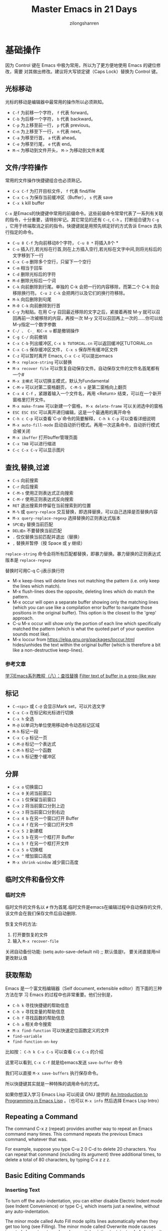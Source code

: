 # -*- mode: org; -*-

#+HTML_HEAD: <link rel="stylesheet" type="text/css" href="readtheorg/css/readtheorg.css"/>
#+HTML_HEAD: <link rel="stylesheet" type="text/css" href="https://cdnjs.cloudflare.com/ajax/libs/highlight.js/9.3.0/styles/default.min.css"/>

#+HTML_HEAD: <script src="https://cdnjs.cloudflare.com/ajax/libs/jquery/2.1.3/jquery.min.js"></script>
#+HTML_HEAD: <script src="https://cdnjs.cloudflare.com/ajax/libs/twitter-bootstrap/3.3.4/js/bootstrap.min.js"></script>
 # #+HTML_HEAD: <script type="text/javascript" src="readtheorg/js/jquery.stickytableheaders.js"></script> // www.pirilamp.org/styles/lib/js/jquery.stickytableheaders.js 404 Now
#+HTML_HEAD: <script src="https://cdnjs.cloudflare.com/ajax/libs/sticky-table-headers/0.1.19/js/jquery.stickytableheaders.min.js"></script>
#+HTML_HEAD: <script type="text/javascript" src="readtheorg/js/readtheorg.js"></script>
#+HTML_HEAD: <script src="https://cdnjs.cloudflare.com/ajax/libs/highlight.js/9.3.0/highlight.min.js"></script>
#+HTML_HEAD: <script src="https://cdnjs.cloudflare.com/ajax/libs/highlight.js/9.3.0/languages/lisp.min.js"></script>
#+HTML_HEAD: <script>hljs.initHighlightingOnLoad();</script>

#+AUTHOR: zilongshanren
#+CREATOR: li-xinyang
#+TITLE: Master Emacs in 21 Days
#+EMAIL: guanghui.qu@cocos2d-x.org
#+OPTIONS: toc:3 num:nil
#+STARTUP: showall
* 基础操作

因为 Control 键在 Emacs 中极为常用，所以为了更方便地使用 Emacs 的键位修改，需要
对其做出修改。建议将大写锁定键（Caps Lock）替换为 Control 键。

** 光标移动
光标的移动是编辑器中最常用的操作所以必须熟知。

-  =C-f= 为前移一个字符， =f= 代表 forward。
-  =C-b= 为后移一个字符， =b= 代表 backward。
-  =C-p= 为上移至前一行， =p= 代表 previous。
-  =C-n= 为上移至下一行， =n= 代表 next。
-  =C-a= 为移至行首， =a= 代表 ahead。
-  =C-e= 为移至行尾， =e= 代表 end。
-  =M-<= 为移动到文件开头， =M->= 为移动到文件末尾

** 文件/字符操作
常用的文件操作快捷键组合也必须熟记。

-  =C-x C-f= 为打开目标文件， =f= 代表 find/file
-  =C-x C-s= 为保存当前缓冲区（Buffer）， =s= 代表 save
-  =C-x k= kill buffer

=C-x= 是Emacs的快捷键中常用的前缀命令。这些前缀命令常常代表了一系列有关联的指令，十分重要，请特别牢记。其它常见的还有 =C-c=, =C-h= 。打断组合键为 =C-g= ，它用于终端取消之前的指令。快捷键就是用预先绑定好的方式告诉 Emacs 去执行指定的命令。

- =C-u 8 C-f= 为向前移动8个字符， =C-u 8 *= 将插入8个 *
- =C-o= 插入行,若光标在行首,则在上方插入空行,若光标在文字中间,则将光标后的文字移到下一行
- =C-x C-o= 删除多个空行，只留下一个空行
- =C-m= 相当于回车
- =C-d= 删除光标后的字符
- =M-d= 删除光标后一个词
- =C-k= 向前删除到行尾。单独的 C-k 会把一行的内容移除，而第二个 C-k 则会移除换行符。 =C-u 2 C-k= 会把两行以及它们的换行符移除。
- =M-k= 向后删除到句尾
- =M-0 C-k= 向前删除到行首
- =C-y= 为粘贴。在用 C-y 召回最近移除的文字之后，紧接着再按 M-y 就可以召回再前一次被移除的内容，再按一次 M-y 又可以召回再上一次的……你可以给M-y指定一个数字参数
- =C-/ 、 C-_ 和C-x u= 都是撤销操作
- =C-g C-/=	向前撤销
- =C-x C-b= 列出缓冲区, =C-x b TUTORIAL.cn= 可以返回缓冲区TUTORIAL.cn
- =C-x C-s= 保存缓冲区文件， =C-x s= 保存所有缓冲区文件
- =C-z= 可以暂时离开 Emacs, =C-x C-c= 可以提出emacs
- =M-x replace-string= 可以替换
- =M-x recover file= 可以恢复自动保存文件。自动保存文件的文件名首尾都有一个#
- =M-x 主模式= 可以切换主模式，默认为Fundamental
- =C-M-v= 可以对第二窗格翻页， =C-M-S v= 是第二窗格向上翻页
- =C-x 4 C-f= ，紧跟着输入一个文件名，再用 <Return> 结束，可以在一个新开窗格里打开文件。
- =M-x make-frame= 可以新建一个窗格， =M-x delete-frame= 可以关闭选中的窗格
- =ESC ESC ESC= 可以离开递归编辑，这是一个最通用的离开命令
- =C-h c C-p= 可以查看`C-p`命令的简要解释， =C-h k C-p= 可以查看详细说明
- =M-x auto-fill-mode= 启动自动折行模式。再用一次这条命令，自动折行模式会被关闭
- =M-x ibuffer= 打开buffer管理页面
- =C-x TAB= 可以进行缩进
- =C-c C-x C-v= 可以显示图片
** 查找,替换,过滤
- =C-s= 向前搜索
- =C-r= 向后搜索
- =C-M-s= 使用正则表达式正向搜索
- =C-M-r= 使用正则表达式反向搜索
- =RET=	退出搜索并停留在当前搜索到的位置
- =M-%= 或 =query-replace=	交互替换，即选择替换，可以自己选择是否替换内容
- =M-x query-replace-regexp=	选择替换的正则表达式版本
- =SPC或y=	替换当前匹配
- =DEL或n=	不要替换当前匹配
- =.=	仅仅替换当前匹配并退出（替换）
- =,=	替换并暂停（按 Space 或 y 继续）

=replace-string= 命令会将所有匹配都替换，即暴力替换。暴力替换的正则表达式版本是 =replace-regexp=

替换时可用C-q C-j表示换行符

- M-x keep-lines will delete lines not matching the pattern
  (i.e. only keep the lines which match).
- M-x flush-lines does the opposite, deleting lines which do match the pattern.
- M-x occur will open a separate buffer showing only the matching lines
  (which you can use like a compilation error buffer to navigate those positions in the original buffer).
  This option is the closest to the 'grep' approach.
- C-u M-x occur will show only the portion of each line which specifically matched the pattern
  (which is what the quoted part of your question sounds most like).
- M-x loccur from https://elpa.gnu.org/packages/loccur.html hides/unhides the text within the original buffer (which is therefore a bit like a non-destructive keep-lines).

*** 参考文章
[[https://www.cnblogs.com/robertzml/archive/2010/03/03/1675870.html][学习Emacs系列教程（八）：查找替换]]
[[https://emacs.stackexchange.com/questions/68636/filter-text-of-buffer-in-a-grep-like-way][Filter text of buffer in a grep-like way]]
** 标记
- =C-<spc>= 或 =C-@= 会显示Mark set，可以片选文字
- =C-x C-x= 在标记和光标进行切换
- =C-x h= 全选
- =M-@=	以单词为单位使用移动命令动态标记区域
- =M-h=	标记一段
- =C-x C-p=	标记一页
- =C-M-@=	标记一个表达式
- =C-M-h=	标记一个函数
- =C-x h=	标记整个缓冲区

** 分屏
- =C-x o= 切换窗口
- =C-x 0= 关闭当前窗口 
-  =C-x 1= 仅保留当前窗口
-  =C-x 2= 将当前窗口分到上边
-  =C-x 3= 将当前窗口分到右边
- =C-x 4 b= 在另一个窗口打开 Buffer
- =C-x 4 f= 在另一个窗口打开文件
- =C-x 5 2= 新建框
- =C-x 5 b= 在另一个框打开 Buffer
- =C-x 5 f= 在另一个框打开文件
- =C-x 5 o= 切换框
- =C-x ^= 增加窗口高度
- =M-x shrink-window= 减少窗口高度

** 临时文件和备份文件
*** 临时文件
临时文件的文件名以 =#= 作为首尾.临时文件是emacs在编辑过程中自动保存的文件,该文件会在我们保存文件后自动删除.

恢复文件的方法:
1. 打开要恢复的文件
2. 输入 =M-x recover-file=

关闭自动备份功能:
(setq auto-save-default nil) ;; 默认值是t， 要关闭直接用nil更改默认值
** 获取帮助

Emacs 是一个富文档编辑器（Self document, extensible editor）而下面的三种方法在学
习 Emacs 的过程中也非常重要。他们分别是，

-  =C-h k= 寻找快捷键的帮助信息
-  =C-h v= 寻找变量的帮助信息
-  =C-h f= 寻找函数的帮助信息
-  =C-h a= 相关命令搜索
- =M-x find-function= 可以快速定位函数定义的文件
-  =find-variable= 
-  =find-function-on-key=

比如按： =C-h k C-x C-s= 可以查看 =C-x C-s= 的介绍

[[file:C:\Users\123\AppData\Roaming\Typora\typora-user-images\image-20191228100929385.png]]

这里可以看到, =C-x C-f= 就是给emacs发送 =save-buffer= 命令

我们可以直接 =M-x save-buffers= 执行保存命令。

所以快捷键其实就是一种特殊的调用命令的方式。

 如果你想深入学习 Emacs Lisp 可以阅读 GNU 提供的 [[https://www.gnu.org/software/emacs/manual/html_mono/eintr.html][An Introduction to Programming
 in Emacs Lisp]] 。（也可以 =M-x info= 然后选择 Emacs Lisp Intro）

** Repeating a Command
The command C-x z (repeat) provides another way to repeat an Emacs command many times. This command repeats the previous Emacs command, whatever that was.

For example, suppose you type C-u 2 0 C-d to delete 20 characters.
You can repeat that command (including its argument) three additional times, to delete a total of 80 characters, by typing C-x z z z. 

** Basic Editing Commands
*** Inserting Text
To turn off the auto-indentation, you can either disable Electric Indent mode (see Indent Convenience) or type C-j, which inserts just a newline, without any auto-indentation.

The minor mode called Auto Fill mode splits lines automatically when they get too long (see Filling). The minor mode called Overwrite mode causes inserted characters to replace (overwrite) existing text, instead of shoving it to the right. See Minor Modes.

To insert a non-graphic character, or a character that your keyboard does not support, first quote it by typing C-q (quoted-insert). There are two ways to use C-q:
- C-q followed by any non-graphic character (even C-g) inserts that character. For instance, C-q DEL inserts a literal ‘DEL’ character.
- C-q followed by a sequence of octal digits inserts the character with the specified octal character code. You can use any number of octal digits; any non-digit terminates the sequence. If the terminating character is RET, that RET serves only to terminate the sequence. Any other non-digit terminates the sequence and then acts as normal input—thus, C-q 1 0 1 B inserts ‘AB’.The use of octal sequences is disabled in ordinary non-binary Overwrite mode, to give you a convenient way to insert a digit instead of overwriting with it.

To use decimal or hexadecimal instead of octal, set the variable read-quoted-char-radix to 10 or 16. If the radix is 16, the letters a to f serve as part of a character code, just like digits. Case is ignored.

A few common Unicode characters can be inserted via a command starting with C-x 8. For example, C-x 8 [ inserts ‘ which is Unicode code-point U+2018 LEFT SINGLE QUOTATION MARK, sometimes called a left single “curved quote” or “curly quote”. Similarly, C-x 8 ], C-x 8 { and C-x 8 } insert the curved quotes ’, “ and ”, respectively. Also, a working Alt key acts like C-x 8 (unless followed by RET); e.g., A-[ acts like C-x 8 [ and inserts ‘. To see which characters have C-x 8 shorthands, type C-x 8 C-h.

Alternatively, you can use the command C-x 8 RET (insert-char). This prompts for the Unicode name or code-point of a character, using the minibuffer. If you enter a name, the command provides completion (see Completion). If you enter a code-point, it should be as a hexadecimal number (the convention for Unicode), or a number with a specified radix, e.g., #o23072 (octal); See Integer Basics in The Emacs Lisp Reference Manual. The command then inserts the corresponding character into the buffer.

For example, the following all insert the same character:
#+BEGIN_EXAMPLE
C-x 8 RET left single quotation mark RET
C-x 8 RET left sin TAB RET
C-x 8 RET 2018 RET
C-x 8 [
A-[  (if the Alt key works)
`    (in Electric Quote mode)
#+END_EXAMPLE
A numeric argument to C-q or C-x 8 ... specifies how many copies of the character to insert (see Arguments).

In addition, in some contexts, if you type a quotation using grave accent and apostrophe `like this', it is converted to a form ‘like this’ using single quotation marks, even without C-x 8 commands. Similarly, typing a quotation ``like this'' using double grave accent and apostrophe converts it to a form “like this” using double quotation marks. See Quotation Marks.
*** Changing the Location of Point
‘M-g c’
     Read a number N and move point to buffer position N.  Position 1 is
     the beginning of the buffer.

‘M-g M-g’
‘M-g g’
     Read a number N and move point to the beginning of line number N
     (‘goto-line’).  Line 1 is the beginning of the buffer.  If point is
     on or just after a number in the buffer, that is the default for N.
     Just type <RET> in the minibuffer to use it.  You can also specify
     N by giving ‘M-g M-g’ a numeric prefix argument.  *Note Select
     Buffer::, for the behavior of ‘M-g M-g’ when you give it a plain
     prefix argument.

‘M-g <TAB>’
     Read a number N and move to column N in the current line.  Column 0
     is the leftmost column.  If called with a prefix argument, move to
     the column number specified by the argument’s numeric value.

‘C-x C-n’
     Use the current column of point as the “semipermanent goal column”
     for ‘C-n’ and ‘C-p’ (‘set-goal-column’) in the current buffer.
     When a semipermanent goal column is in effect, those commands
     always try to move to this column, or as close as possible to it,
     after moving vertically.  The goal column remains in effect until
     canceled.

‘C-u C-x C-n’
     Cancel the goal column.  Henceforth, ‘C-n’ and ‘C-p’ try to
     preserve the horizontal position, as usual.


When a line of text in the buffer is longer than the width of the window, Emacs usually displays it on two or more screen lines. For convenience, C-n and C-p move point by screen lines, as do the equivalent keys down and up. You can force these commands to move according to logical lines (i.e., according to the text lines in the buffer) by setting the variable line-move-visual to nil; if a logical line occupies multiple screen lines, the cursor then skips over the additional screen lines. For details, see Continuation Lines. See Variables, for how to set variables such as line-move-visual.     

When line-move-visual is nil, you can also set the variable track-eol to a non-nil value. Then C-n and C-p, when starting at the end of the logical line, move to the end of the next logical line. Normally, track-eol is nil.

C-n normally stops at the end of the buffer when you use it on the last line in the buffer. However, if you set the variable next-line-add-newlines to a non-nil value, C-n on the last line of a buffer creates an additional line at the end and moves down into it.
*** Erasing Text
‘M-<DEL>’
‘M-<BACKSPACE>’
     Kill back to the beginning of the previous word
     (‘backward-kill-word’).

On some text terminals, Emacs may not recognize the DEL key properly. See DEL Does Not Delete, if you encounter this problem.
*** Continuation Lines
Sometimes, a line of text in the buffer—a logical line—is too long to fit in the window, and Emacs displays it as two or more screen lines. 
On a graphical display, Emacs indicates line wrapping with small bent arrows in the left and right window fringes. On a text terminal, Emacs indicates line wrapping by displaying a ‘\’ character at the right margin.
*** Cursor Position Information
‘M-x what-line’
     Display the line number of point.
‘M-x line-number-mode’
‘M-x column-number-mode’
     Toggle automatic display of the current line number or column
     number.  *Note Optional Mode Line::.  If you want to have a line
     number displayed before each line, see *note Display Custom::.

‘M-=’
     Display the number of lines, words, and characters that are present
     in the region (‘count-words-region’).  *Note Mark::, for
     information about the region.

‘M-x count-words’
     Display the number of lines, words, and characters that are present
     in the buffer.  If the region is active (*note Mark::), display the
     numbers for the region instead.

‘C-x =’
     Display the character code of character after point, character
     position of point, and column of point (‘what-cursor-position’).
‘M-x hl-line-mode’
     Enable or disable highlighting of the current line.  *Note Cursor
     Display::.
‘M-x size-indication-mode’
     Toggle automatic display of the size of the buffer.  *Note Optional
     Mode Line::.
*** Numeric Arguments
If you enter more than one digit, you need not hold down the Meta key for the second and subsequent digits. Thus, to move down fifty lines, type

M-5 0 C-n
Note that this does not insert five copies of ‘0’ and move down one line, as you might expect—the ‘0’ is treated as part of the prefix argument.

(What if you do want to insert five copies of ‘0’? Type M-5 C-u 0. Here, C-u terminates the prefix argument, so that the next keystroke begins the command that you want to execute. Note that this meaning of C-u applies only to this case. For the usual role of C-u, see below.)

C-u alone has the special meaning of “four times”: it multiplies the argument for the next command by four. C-u C-u multiplies it by sixteen. Thus, C-u C-u C-f moves forward sixteen characters. Other useful combinations are C-u C-n, C-u C-u C-n (move down a good fraction of a screen), C-u C-u C-o (make sixteen blank lines), and C-u C-k (kill four lines).You can separate the argument from the digit to insert with another C-u; for example, C-u 6 4 C-u 1 does insert 64 copies of the character ‘1’.

* 学习Elisp
** 简易教程
参考[[https://learnxinyminutes.com/docs/zh-cn/elisp-cn/][x分钟速成Y]]
#+BEGIN_SRC emacs-lisp
(+ 2 2)  ;;2+2,s式
(+ 2 (+ 1 1))  ;;2+(1+1),s式可以嵌套
;;把光标移到闭括号后，按下C-j就会输出结果
;;C-x C-e则会在emacs最底部显示结果

(setq my-name "Bastien")  ;; setq可以将一个值赋给一个变量
(setq list-of-names '("Sarah" "Chloe" "Mathilde")) ;;将一些字符串存到列表中

(car list-of-names)  ;; 用 `car'来取得第一个字符串：
(cdr list-of-names)  ;; 用 `cdr'取得剩下的所有字符串:


(insert "Hello!")  ;; insert会在光标处插入字符串
(insert "Hello" " world!") ;;可同时插入多个字符串

(defun hello () (insert "Hello, I am " my-name))  ;;定义了一个没有接受参数的函数
(hello)  ;;执行函数
(defun hello (name) (insert "Hello " name))  ;;定义了接受一个参数的函数
(hello "you") ;;执行函数
;;这里需要注意的是,定义函数后必须在函数最后面的括号之后按下C-x C-e才能编译函数,否则这个函数定义是没有作用的.

(switch-to-buffer-other-window "*test*") ;;在新的窗口中新建一个名为 "*test*" 的buffer,执行后光标位于*test* buffer内

(progn
  (switch-to-buffer-other-window "*test*")
  (hello "you")
  (other-window 1))
  ;;progn命令可将s式结合起来,(other-window 1)可以让执行后命令后的光标保持在第一个窗口里
  
 (let ((local-name "you"))
    (switch-to-buffer-other-window "*test*")
 	(erase-buffer)
 	(hello local-name)
	(other-window 1))
;;  let将一个值和一个局部变量绑定,并且let也可以像progn那样将很多s式组合起来.

(format "Hello %s!\n" "visitor") ;;格式化字符串的方法

(read-from-minibuffer "Enter your name: ") ;;用于接受用户输入信息

(push "Stephanie" list-of-names)  ;; 用 push把字符串添加到列表的开头
(mapcar 'hello list-of-names)  ;;对list-of-names列表中的每一个元素都使用hello函数

(goto-char (point-min) ;;将光标移到buffer的开始

(while (search-forward "Hello")
      (replace-match "Bonjour"))
;; (while x y) 当x返回某个值时执行y这个s式,

(search-forward "Hello") ;;查找字符串"Hello"
(search-forward "Hello" nil t) ;;nil'参数的意思是 : 查找并不限于某个范围内,t'参数的意思是: 当什么都没找到时，不给出错误提示"Search failed: Hello"
(re-search-forward "Bonjour \\(.+\\)!" nil t)  ;;用这个命令可以查找一个模式，即正则表达式

(add-text-properties (match-beginning 1)
                           (match-end 1)
                           (list 'face 'bold))
;;add-text-properties可以添加文字属性, 比如文字样式

(setq my-name "cpd")
(defun my-func()
  (interactive)
  (message "hello,%s" my-name))
(my-func)
(global-set-key (kbd "<f3>") 'my-func)
;;message 相当于print
；；interactive是的可以用`M-x`调用自定义函数
；;最后一行是设置函数快捷键为f3


;; 如果你想对一个变量或者函数有更多的了解：
;; C-h v 变量 回车
;; C-h f 函数 回车
;; 阅读Emacs Lisp官方文档:
;; C-h i m elisp 回车
#+END_SRC

** 函数
#+BEGIN_SRC emacs-lisp
;;创建一个名为averagenum，将打印四个数字的平均值的函数。
(defun averagenum (n1 n2 n3 n4)
   (/ ( + n1 n2 n3 n4) 4))
(averagenum 10 20 30 40)
#+END_SRC

#+RESULTS:
: 25
函数的传入参数可以为空，即(defun averagenum ())

*** 可选参数
#+BEGIN_SRC emacs-lisp :results output
(defun show (n1 n2 &optional n3 n4)
   (princ (list n1 n2 n3 n4))
)
(show 10 20)
(terpri)
(show 10 20 30)
(terpri)
(show 10 20 30 40)
#+END_SRC

#+RESULTS:
: (10 20 nil nil)
: (10 20 30 nil)
: (10 20 30 40)
*** 其余参数
#+BEGIN_SRC emacs-lisp :results output
(defun show (n1 n2 &rest n3 )
   (princ (list n1 n2 n3))
)
(show 10 20)
(terpri)
(show 10 20 30)
(terpri)
(show 10 20 30 40)
#+END_SRC

#+RESULTS:
: (10 20 nil)
: (10 20 (30))
: (10 20 (30 40))
*** 关键字参数
这里我参考的教程代码有错误，所以这部分内容留待以后再修改。

关键字参数可以指定哪个值与参数对应。
#+BEGIN_SRC emacs-lisp :results output
(defun show (n1 n2 &key n3 )
   (princ (list n1 n2 n3))
)
;;(show 10 20) ;;这种会发生错误
;;(terpri)
;;(show 10 20 30);;这种也会发生错误
;;(terpri)
(show 10 20 :n3 30)
(terpri)
(show 10 :n3 30 20) ;;这种参数传入，将:n3作为了函数里的n2，将最后一个参数20作为了函数里的n3
(terpri)
(show 10 20 30 40) ;;这里将最后一个参数40作为了函数里的n3
#+END_SRC

#+RESULTS:
: (10 20 30)
: (10 :n3 20)
: (10 20 40)

#+BEGIN_SRC emacs-lisp :results output
(defun show2 (&key n1 n2 n3 )
   (princ (list n1 n2 n3))
)
(show2 :n1 30 :n2 20 :n3 10)
#+END_SRC
*** 从函数返回的值
默认情况下，LISP函数会将最后一个表达式作为整个函数的返回值。
#+BEGIN_SRC emacs-lisp :results output
(defun add-all(a b c d)
    (princ (list a b c d))
    (terpri)
    (+ a b c d);;这是函数的最后一个表达式，这个就是函数的返回值了。
)
(setq sum (add-all 10 20 30 40))
(princ sum) ;;注意这个命令和下面的princ都是将函数的最后一个表达式的值（即100和125.0）进行输出
(terpri)
(princ (add-all 23.4 56.7 34.9 10.0))
#+END_SRC

#+RESULTS:
: (10 20 30 40)
: 100
: (23.4 56.7 34.9 10.0)
: 125.0
*** lambda函数
即定义一个不进行命名的函数。
#+BEGIN_SRC emacs-lisp :results output
(princ ((lambda (a b c x)
      (+ (* a (* x x)) (* b x) c))
   4 2 9 3));;实际上就是计算4*3*3+2*3+9=51
(terpri)
#+END_SRC

#+RESULTS:
: 51
** 变量
*** 全局变量
用defvar或者setq
#+BEGIN_SRC emacs-lisp :results output
(defvar x 234)
(princ x)
(terpri)
(setq y 10)
(princ y)
(terpri)
#+END_SRC

#+RESULTS:
: 234
: 10
*** 局部变量
局部变量只有在函数内部才有效。

可用let和prog定义局部变量。

To define local variables, use let. The form is:
(let (var1 var2 …) body)
#+BEGIN_EXAMPLE
(let (a b)
 (setq a 3)
 (setq b 4)
 (+ a b)
) ;  7
#+END_EXAMPLE
where body is (one or more) lisp expressions. The body's last expression's value is returned.

Another form of let is this:
(let ((var1 val1) (var2 val2) …) body)
#+BEGIN_EXAMPLE
(let ((a 3) (b 4))
 (+ a b)
) ;  7
#+END_EXAMPLE
This form lets you set values to variable without using many setq in the body. This form is convenient if you just have a few simple local vars with known values.
*** defcustom
You can specify variables using defcustom so that you and others can then use Emacs’s customize feature to set their values.

The customize feature depends on the defcustom macro.
Although you can use defvar or setq for variables that users set, the defcustom macro is designed for the job.
** 列表
** 引号
quote 操作符(')接受一个实参，并完封不动地返回它。
#+BEGIN_SRC emacs-lisp :results output
(quote (+ 3 5))
#+END_SRC

#+RESULTS:
** 条件
*** cond 
相当于自带break的case语句.

按顺序检查每个条件，如果满足则执行对应的body，然后跳出cond语句。

如下代码可以分别执行3个setq表达式再执行cond表达式来观察结果。
#+BEGIN_SRC emacs-lisp :results output
  (setq a 1)
  (setq a 2)
  (setq a -1)

  (cond ((eql a 1) "Equal to 1")
        ((> a 1)   "Greater than 1")
        (t         "Something else!"))

#+END_SRC

cond chooses among an arbitrary number of alternatives.
Each clause in the cond must be a list.
The CAR of this list is the condition; the remaining elements, if any, the body-forms.
Thus, a clause looks like this:

#+begin_src emacs-lisp
(condition body-forms…)
#+end_src
cond tries the clauses in textual order, by evaluating the condition of each clause.
If the value of condition is non-nil, the clause succeeds; then cond evaluates its body-forms, and returns the value of the last of body-forms.
Any remaining clauses are ignored.

If the value of condition is nil, the clause fails, so the cond moves on to the following clause, trying its condition.

A clause may also look like this:
#+begin_src lisp
(condition)
#+end_src
Then, if condition is non-nil when tested, the cond form returns the value of condition.

If every condition evaluates to nil, so that every clause fails, cond returns nil.

The following example has four clauses, which test for the cases where the value of x is a number, string, buffer and symbol, respectively:
#+begin_src lisp
(cond ((numberp x) x)
      ((stringp x) x)
      ((bufferp x)
       (setq temporary-hack x) ; multiple body-forms
       (buffer-name x))        ; in one clause
      ((symbolp x) (symbol-value x)))
#+END_SRC
Often we want to execute the last clause whenever none of the previous clauses was successful. To do this, we use t as the condition of the last clause, like this: (t body-forms). The form t evaluates to t, which is never nil, so this clause never fails, provided the cond gets to it at all. For example:
#+begin_example
(setq a 5)
(cond ((eq a 'hack) 'foo)
      (t "default"))
⇒ "default"

#+end_example
This cond expression returns foo if the value of a is hack, and returns the string "default" otherwise.

Any conditional construct can be expressed with cond or with if. Therefore, the choice between them is a matter of style. For example:
#+begin_example
(if a b c)
≡
(cond (a b) (t c))
#+end_example
*** if
条件判断语句，直接看示例。

(if true-or-false-test
    action-to-carry-out-if-test-is-true)
#+BEGIN_SRC emacs-lisp :results output
  (if (> 5 4)                             ; if-part
      (message "5 is greater than 4!"))   ; then-part
#+END_SRC
#+BEGIN_SRC emacs-lisp :results output
  (defun type-of-animal (characteristic)
    "Print message in echo area depending on CHARACTERISTIC.
  If the CHARACTERISTIC is the string \"fierce\",
  then warn of a tiger."
    (if (equal characteristic "fierce")
        (message "It is a tiger!")))

#+END_SRC
*** if–then–else
并没有 else 关键字，而是通过缩进来区分。
#+BEGIN_SRC emacs-lisp :results output
(if true-or-false-test
    action-to-carry-out-if-the-test-returns-true
  action-to-carry-out-if-the-test-returns-false)

#+END_SRC
#+BEGIN_SRC emacs-lisp :results output
  (if (> 4 5)                               ; if-part
      (message "4 falsely greater than 5!") ; then-part
    (message "4 is not greater than 5!"))   ; else-part

#+END_SRC
#+BEGIN_SRC emacs-lisp :results output
  (defun type-of-animal (characteristic)  ; Second version.
    "Print message in echo area depending on CHARACTERISTIC.
  If the CHARACTERISTIC is the string \"fierce\",
  then warn of a tiger; else say it is not fierce."
    (if (equal characteristic "fierce")
        (message "It is a tiger!")
      (message "It is not fierce!")))


  (type-of-animal "fierce")

  (type-of-animal "striped")

#+END_SRC
*** when
当when后面的表达式为t(true)时执行后面的代码，要执行的代码可以是多个表达式，最一个表达式的结果作为返回结果。

下面这段代码执行后会在echo area打印4，并在message buffer里显示 "Hey, it's true!"。
#+BEGIN_SRC emacs-lisp :results output
  (when (> 2 1)
    (message "Hey, it's true!")
    (- 5 2)
    (+ 2 2)) ;; 4

#+END_SRC
*** unless
当unless后面的表达式为nil(false)时执行后面的代码，其它部分和when一样。
#+BEGIN_SRC emacs-lisp :results output
(unless condition a b c)

#+END_SRC
等价于
#+BEGIN_SRC emacs-lisp :results output
  (if condition nil
    a b c)

#+END_SRC
#+BEGIN_SRC emacs-lisp :results output
  (unless (> 1 2)
    (message "Hey, it's true!")
    (- 5 2)
    (+ 2 2)) ;; 4

#+END_SRC
*** cl-case
用于增强if,and,or,cond形式，and和or比较简单，就是其它语言里的and和or，不再解释。
#+BEGIN_SRC emacs-lisp :results output
  (cl-case (read-char)
    (?a (do-a-thing))
    (?b (do-b-thing))
    ((?\r ?\n) (do-ret-thing))
    (t (do-other-thing)))

#+END_SRC
语法为 cl-case keyform clause… ，先执行keyfor，然后将结果与clause对比，clause是key/value形式的列表，当结果和key一致时，执行这个key对应的value，比较使用的是 eql ，这里先记住eql会有一些限制，后面会有pcase来解决。
*** cl-typecase
和cl-case差不多，只是比较的不是结果，而是结果的类型，语法为 cl-typecase keyform clause… ，这里的clause是 (type body…) 的形式。
#+BEGIN_SRC emacs-lisp :results output
  (cl-typecase x
    (integer (munch-integer x))
    (float (munch-float x))
    (string (munch-integer (string-to-number x)))
    (t (munch-anything x)))

#+END_SRC
*** pcase

待补充
*** when-let
当绑定的变量不为 nil 执行body，否则返回 nil 。
#+BEGIN_SRC emacs-lisp :results output
  ;; "Hello kang"
  (when-let ((name 'kang))
     (message "Hello %s" name)
  )

  ;; nil
  (when-let ((name nil))
     (message "Hello %s" name)
  )

#+END_SRC
*** if-let
如果绑定的变量不为 nil 则执行 if 分支，否则执行 else 分支。
#+BEGIN_SRC emacs-lisp :results output
  ;; true
  (if-let ((name 'kang))
     (message "true")
     (message "false")
  )

  ;; false
  (if-let ((name nil))
     (message "true")
     (message "false")
  )

#+END_SRC
** Block of Expressions
Sometimes you need to group several expressions together as one single expression. This can be done with progn.
#+BEGIN_EXAMPLE
(progn
  (message "a")
  (message "b"))

;; is equivalent to
(message "a")
(message "b")
#+END_EXAMPLE

The purpose of (progn …) is similar to a block of code {…} in C-like languages. It is used to group together a bunch of expressions into one single parenthesized expression. Most of the time it's used inside “if”.
#+BEGIN_EXAMPLE
(if something
    (progn ; true
      ;; code here
      )
  (progn ; else
    ;; code here
    ))
#+END_EXAMPLE
progn returns the last expression in its body.
#+BEGIN_EXAMPLE
(progn 3 4 ) ; 4
#+END_EXAMPLE
** buffer-string
buffer-string

This function returns the contents of the entire accessible portion of the current buffer, as a string. If the text being copied has any text properties, these are copied into the string along with the characters they belong to.
** cl-defstruct
cl-defstruct is an autoloaded Lisp macro in `cl-macs.el'.

(cl-defstruct NAME SLOTS...)

Define a struct type.
This macro defines a new data type called NAME that stores data
in SLOTs. It defines a `make-NAME' constructor, a `copy-NAME'
copier, a `NAME-p' predicate, and slot accessors named `NAME-SLOT'.
You can use the accessors to set the corresponding slots, via `setf'.

NAME may instead take the form (NAME OPTIONS...), where each
OPTION is either a single keyword or (KEYWORD VALUE) where
KEYWORD can be one of :conc-name, :constructor, :copier, :predicate,
:type, :named, :initial-offset, :print-function, or :include.

Each SLOT may instead take the form (SNAME SDEFAULT SOPTIONS...), where
SDEFAULT is the default value of that slot and SOPTIONS are keyword-value
pairs for that slot.
Currently, only one keyword is supported, `:read-only'. If this has a
non-nil value, that slot cannot be set via `setf'.
** defcustom
定义变量,然后可以在customize里进行配置.
** dolist
(dolist (VAR LIST [RESULT]) BODY ...) ，对 LIST 进行遍历，将 VAR 与 LIST 中的每一元素绑定并执行 BODY，以 RESULT 作为返回值，若没有 RESULT 则返回 nil
这是一个简单的例子：
#+BEGIN_SRC emacs-lisp :results output
(setq a 0)
(dolist (i '(1 2 3 4 5) a) (cl-incf a i)) => 15
#+END_SRC
** expand-file-name
expand-file-name filename &optional directory

This function converts filename to an absolute file name. If directory is supplied, it is the default directory to start with if filename is relative and does not start with ‘~’. (The value of directory should itself be an absolute directory name or directory file name; it may start with ‘~’.) Otherwise, the current buffer’s value of default-directory is used. For example:

(expand-file-name "foo")
     ⇒ "/xcssun/users/rms/lewis/foo"
(expand-file-name "../foo")
     ⇒ "/xcssun/users/rms/foo"
(expand-file-name "foo" "/usr/spool/")
     ⇒ "/usr/spool/foo"
** fboundp
This function returns t if the symbol has an object in its function cell, nil otherwise. It does not check that the object is a legitimate function.
** functionp
Returns true if object is of type function; otherwise, returns false.
** file-accessible-directory-p dirname
This function returns t if you have permission to open existing files in the directory whose name as a file is dirname; otherwise (e.g., if there is no such directory), it returns nil. The value of dirname may be either a directory name (such as /foo/) or the file name of a file which is a directory (such as /foo, without the final slash).

For example, from the following we deduce that any attempt to read a file in /foo/ will give an error:

(file-accessible-directory-p "/foo")
     ⇒ nil
** file-executable-p filename
This function returns t if a file named filename exists and you can execute it. It returns nil otherwise. On GNU and other POSIX-like systems, if the file is a directory, execute permission means you can check the existence and attributes of files inside the directory, and open those files if their modes permit.
** file-exists-p filename
This function returns t if a file named filename appears to exist. This does not mean you can necessarily read the file, only that you can probably find out its attributes. (On GNU and other POSIX-like systems, this is true if the file exists and you have execute permission on the containing directories, regardless of the permissions of the file itself.)

If the file does not exist, or if there was trouble determining whether the file exists, this function returns nil.

Directories are files, so file-exists-p can return t when given a directory. However, because file-exists-p follows symbolic links, it returns t for a symbolic link name only if the target file exists.
** file-name-as-directory
file-name-as-directory filename ¶

This function returns a string representing filename in a form that the operating system will interpret as the name of a directory (a directory name). On most systems, this means appending a slash to the string (if it does not already end in one).

(file-name-as-directory "~rms/lewis")
     ⇒ "~rms/lewis/"
** file-readable-p filename
This function returns t if a file named filename exists and you can read it. It returns nil otherwise.
** file-writable-p filename 
This function returns t if the file filename can be written or created by you, and nil otherwise. A file is writable if the file exists and you can write it. It is creatable if it does not exist, but its parent directory does exist and you can write in that directory.

In the example below, foo is not writable because the parent directory does not exist, even though the user could create such a directory.

(file-writable-p "~/no-such-dir/foo")
     ⇒ nil
** If Then Else
The form for “if” expression is:

(if test body)

or

(if test true_body false_body)
#+BEGIN_EXAMPLE
(if (< 3 2)
    7
  8) ; 8

;; no false expression, return nil
(if (< 3 2)
    (message "yes")) ; nil
#+END_EXAMPLE
If you do not need a “else” part, you should use the function when instead, because it is more clear. The form is:

(when test expr1 expr2 …)

Its meaning is the same as

(if test (progn expr1 expr2 …))
** insert
insert &rest args

This function inserts the strings and/or characters args into the current buffer, at point, moving point forward. In other words, it inserts the text before point. An error is signaled unless all args are either strings or characters. The value is nil.
** Loop
Most basic loop in elisp is with while.

(while test body)

, where body is one or more lisp expressions.
#+BEGIN_EXAMPLE
(setq x 0)

(while (< x 4)
  (print (format "number is %d" x))
  (setq x (1+ x)))
;; inserts Unicode chars 32 to 126
(let ((x 32))
  (while (< x 127)
    (insert-char x)
    (setq x (+ x 1))))
#+END_EXAMPLE
Usually it's better to use dolist or dotimes.

** mapc
#+BEGIN_SRC emacs-lisp :results output
(mapc FUNCTION SEQUENCE) ，对 SEQUENCE 的每个元素应用 FUNCTION，调用结束后返回 SEQUENCE
#+END_SRC
一般是为了发挥函数的副作用，该函数对 SEQUECNE 没有副作用
举例来说的话， (mapc print '(1 2 3))
** memq
This function tests to see whether object is a member of list. If it is, memq returns a list starting with the first occurrence of object. Otherwise, it returns nil. The letter ‘q’ in memq says that it uses eq to compare object against the elements of the list. For example:
#+BEGIN_SRC emacs-lisp :results output
(memq 'b '(a b c b a))
     ⇒ (b c b a)
(memq '(2) '((1) (2)))    ; The two (2)s need not be eq.
     ⇒ Unspecified; might be nil or ((2)).
#+END_SRC
** Operating System Environment
Emacs provides access to variables in the operating system environment through various functions. These variables include the name of the system, the user’s UID, and so on.

*** Variable: system-configuration
This variable holds the standard GNU configuration name for the hardware/software configuration of your system, as a string. For example, a typical value for a 64-bit GNU/Linux system is ‘"x86_64-unknown-linux-gnu"’.

*** Variable: system-type
The value of this variable is a symbol indicating the type of operating system Emacs is running on. The possible values are:

aix
IBM’s AIX.

berkeley-unix
Berkeley BSD and its variants.

cygwin
Cygwin, a POSIX layer on top of MS-Windows.

darwin
Darwin (macOS).

gnu
The GNU system (using the GNU kernel, which consists of the HURD and Mach).

gnu/linux
A GNU/Linux system—that is, a variant GNU system, using the Linux kernel. (These systems are the ones people often call “Linux”, but actually Linux is just the kernel, not the whole system.)

gnu/kfreebsd
A GNU (glibc-based) system with a FreeBSD kernel.

hpux
Hewlett-Packard HPUX operating system.

nacl
Google Native Client (NaCl) sandboxing system.

ms-dos
Microsoft’s DOS. Emacs compiled with DJGPP for MS-DOS binds system-type to ms-dos even when you run it on MS-Windows.

usg-unix-v
AT&T Unix System V.

windows-nt
Microsoft Windows NT, 9X and later. The value of system-type is always windows-nt, e.g., even on Windows 10.

We do not wish to add new symbols to make finer distinctions unless it is absolutely necessary! In fact, we hope to eliminate some of these alternatives in the future. If you need to make a finer distinction than system-type allows for, you can test system-configuration, e.g., against a regexp.

*** Function: system-name
This function returns the name of the machine you are running on, as a string.

*** User Option: mail-host-address
If this variable is non-nil, it is used instead of system-name for purposes of generating email addresses. For example, it is used when constructing the default value of user-mail-address. See User Identification.

** split-string
split-string string &optional separators omit-nulls trim ¶
This function splits string into substrings based on the regular expression separators (see Regular Expressions). Each match for separators defines a splitting point; the substrings between splitting points are made into a list, which is returned.

If separators is nil (or omitted), the default is the value of split-string-default-separators and the function behaves as if omit-nulls were t.

If omit-nulls is nil (or omitted), the result contains null strings whenever there are two consecutive matches for separators, or a match is adjacent to the beginning or end of string. If omit-nulls is t, these null strings are omitted from the result.

If the optional argument trim is non-nil, it should be a regular expression to match text to trim from the beginning and end of each substring. If trimming makes the substring empty, it is treated as null.

If you need to split a string into a list of individual command-line arguments suitable for call-process or start-process, see split-string-and-unquote.

Examples:

(split-string "  two words ")
     ⇒ ("two" "words")
The result is not ("" "two" "words" ""), which would rarely be useful. If you need such a result, use an explicit value for separators:

(split-string "  two words "
              split-string-default-separators)
     ⇒ ("" "two" "words" "")
(split-string "Soup is good food" "o")
     ⇒ ("S" "up is g" "" "d f" "" "d")
(split-string "Soup is good food" "o" t)
     ⇒ ("S" "up is g" "d f" "d")
(split-string "Soup is good food" "o+")
     ⇒ ("S" "up is g" "d f" "d")
Empty matches do count, except that split-string will not look for a final empty match when it already reached the end of the string using a non-empty match or when string is empty:

(split-string "aooob" "o*")
     ⇒ ("" "a" "" "b" "")
(split-string "ooaboo" "o*")
     ⇒ ("" "" "a" "b" "")
(split-string "" "")
     ⇒ ("")
However, when separators can match the empty string, omit-nulls is usually t, so that the subtleties in the three previous examples are rarely relevant:

(split-string "Soup is good food" "o*" t)
     ⇒ ("S" "u" "p" " " "i" "s" " " "g" "d" " " "f" "d")
(split-string "Nice doggy!" "" t)
     ⇒ ("N" "i" "c" "e" " " "d" "o" "g" "g" "y" "!")
(split-string "" "" t)
     ⇒ nil
Somewhat odd, but predictable, behavior can occur for certain “non-greedy” values of separators that can prefer empty matches over non-empty matches. Again, such values rarely occur in practice:

(split-string "ooo" "o*" t)
     ⇒ nil
(split-string "ooo" "\\|o+" t)
     ⇒ ("o" "o" "o")
** with-temp-buffer
(with-temp-buffer (insert "abcdefg") (buffer-substring 2 4))
==> "bc"

相当于创建了个临时的buffer,然后在buffer里分别执行(insert "abcdefg")和 (buffer-substring 2 4)两条命令.
* emacs配置文件
** Major Mode和Minor Mode
Emacs 的配置文件默认保存在 =~/.emacs.d/init.el= 文件中。（如果其不存在可自行创建，
配置文件也可保存在 =~/.emacs= 文件中，他们之间的区别我们会在后面做讨论）

**注意：** 如果希望把配置放在 =~/.emacs.d/init.el= 文件中，那么需要手工删除
=~/.emacs= 文件。

在开始配置之前让我们先来区别 Emacs 中 Major Mode 与 Minor Mode 的区别。Major
Mode 通常是定义对于一种文件类型编辑的核心规则，例如语法高亮、缩进、快捷键绑定等。
而 Minor Mode 是除去 Major Mode 所提供的核心功能以外的额外编辑功能（辅助功能）。
例如在下面的配置文件中 =tool-bar-mode= 与 =linum-mode= 等均为 Minor Mode*。

简单来说就是，一种文件类型同时只能存在一种 Major Mode 但是它可以同时激活一种或多
种 Minor Mode。如果你希望知道当前的模式信息，可以使用 =C-h m= 来显示当前所有开启
的全部 Minor Mode 的信息。

** 简单的编辑器自定义

下面是一些简单的编辑器配置信息，你需要做的就是将其写入你的配置文件中
（ =~/.emacs.d/init.el= ）即可。

#+BEGIN_SRC emacs-lisp
    ;; 关闭工具栏，tool-bar-mode 即为一个 Minor Mode
    (tool-bar-mode -1)

    ;; 关闭文件滑动控件
    (scroll-bar-mode -1)

    ;; 显示行号
    (global-linum-mode 1)

    ;; 更改光标的样式（不能生效，解决方案见第二集）
    (setq cursor-type 'bar)

    ;; 关闭启动帮助画面
    (setq inhibit-splash-screen 1)

    ;; 关闭缩进 (第二天中被去除)
    ;; (electric-indent-mode -1)

    ;; 更改显示字体大小 16pt
    ;; http://stackoverflow.com/questions/294664/how-to-set-the-font-size-in-emacs
    (set-face-attribute 'default nil :height 160)

    ;; 快速打开配置文件
    (defun open-init-file()
      (interactive)
      (find-file "~/.emacs.d/init.el"))

    ;; 这一行代码，将函数 open-init-file 绑定到 <f2> 键上
    (global-set-key (kbd "<f2>") 'open-init-file)
#+END_SRC

在每次编辑配置文件后，刚刚做的修改并不会立刻生效。这时你需要重启编辑器或者重新加
载配置文件。重新加载配置文件你需要在当前配置文件中使用 =M-x load-file= 双击两次
回车确认默认文件名，或者使用 =M-x eval-buffer= 去执行当前缓冲区的所有 Lisp 命令。
你也可以使用 =C-x C-e= 来执行某一行的 Lisp 代码。这些可使刚刚修改的配置文件生效。
当然你也可以将这些函数绑定为快捷键。

** emacs加载方式
*** use-package
use-package is a macro that allows you to isolate package configuration in a way that’s both performance-oriented and tidy.

安装即可使用：
M-x package-install RET use-package RET

* 插件管理

使用默认的插件管理系统（可在菜单栏 =Options > Manage Emacs Packages= 中找到）安
装 [[http://company-mode.github.io/][Company]] 插件，他是一个用于代码补全的插件。它的名字代表补全一切的意思（ *Comp*
lete *Any* thing）。因为默认的插件管理系统提供的插件十分有限，所以我们会在之后的
几天中继续将其强化。

使用的下面的配置将 Company-mode 在全局模式下激活

#+BEGIN_SRC emacs-lisp
    ; 开启全局 Company 补全
    (global-company-mode 1)
#+END_SRC

=C-g= 取消补全
** Elpa
在emacs24和更高的版本中，elpa是一个内置插件，脚本文件 =package.el= 位于emacs安装路径 =\share\emacs\24.4.91\lisp\emacs-lisp= 。

1. 插件的默认安装路径是 =~/.emacs.d/elpa=
2. 按下 =M-x list-packages= 即可调用 =elpa=
3. 由于在启动时只是注册函数名，所以elpa的启动脚本并未加载。如果你想在配置文档中修改脚本中定义的变量，比如 =package-archives= ，请先 =(require 'package)= 。该原则适用于其他插件的配置。也就是说，如果你想在 =init.el= 中修改某个插件的某个变量的值，请保证emacs在执行这条修改语句时，相关变量已经得到定义
4. 一般用来初始化该插件的主脚本的文件名都是 =插件名.el=

** 关于镜像源的设置
#+BEGIN_SRC emacs-lisp
;;根据你的需求，设置 package-archives ，比如用 GNU ELPA 和 MELPA：
(setq package-archives '(("gnu"   . "http://mirrors.cloud.tencent.com/elpa/gnu/")
                         ("melpa" . "http://mirrors.cloud.tencent.com/elpa/melpa/")))
(package-initialize) ;; You might already have this line
#+END_SRC
** 关于 ELPA 的选择
- gnu 一般是必备的，其它的 elpa 中的包会依赖 gnu 中的包
- melpa 滚动升级，收录了的包的数量最大
- melpa-stable 依据源码的 Tag （Git）升级，数量比 melpa 少，因为很多包作者根本不打 Tag
- org 仅仅为了 org-plus-contrib 这一个包，org 重度用户使用
** 配置MELPA
*** 子龙山人的方法（有package-autoremove的bug）
这个bug是使用M-x package-autoremove会把已经安装的插件删除。

这个bug是因为安装完插件后没有向package-selected-packages添加新的插件名。

 在进行美化之前我们需要配置插件的源（默认的源非常有限），最常使用的是 [[https://melpa.org/][MELPA]]
 （Milkypostman's Emacs Lisp Package Archive）。它有非常多的插件（3000 多个插件）。
 一个插件下载的次数多并不能说明它非常有用，也许这个插件是其他的插件的依赖。在[[https://melpa.org/#/getting-started][这里]]
 你可以找到其安装使用方法。添加源后，我们就可以使用 =M-x package-list-packages=
 来查看所有 MELPA 上的插件了。在表单中可以使用 =I= 来标记安装 =D= 来标记删除，
 =U= 来更新，并用 =X= 来确认。

 你可以直接将下面的代码复制到你的配置文件顶端，从而直接使用 Melpa 作为插件的源。
 你可以将你需要的插件名字写在 =my/packages= 中，Emacs 在启动时会自动下载未被安装
 的插件。


 #+BEGIN_SRC emacs-lisp
     (when (>= emacs-major-version 24)
         (require 'package)
         (package-initialize)
         (setq package-archives '(("gnu"   . "http://elpa.emacs-china.org/gnu/")
                          ("melpa" . "http://elpa.emacs-china.org/melpa/"))))

    ;; 注意 elpa.emacs-china.org 是 Emacs China 中文社区在国内搭建的一个 ELPA 镜像

     ;; cl - Common Lisp Extension
     (require 'cl)

     ;; Add Packages
     (defvar my/packages '(
                    ;; --- Auto-completion ---
                    company
                    ;; --- Better Editor ---
                    hungry-delete
                    swiper
                    counsel
                    smartparens
                    ;; --- Major Mode ---
                    js2-mode
                    ;; --- Minor Mode ---
                    nodejs-repl
                    exec-path-from-shell
                    ;; --- Themes ---
                    monokai-theme
                    ;; solarized-theme
                    ) "Default packages")

     (setq package-selected-packages my/packages)

     (defun my/packages-installed-p ()
         (loop for pkg in my/packages
	       when (not (package-installed-p pkg)) do (return nil)
	       finally (return t)))

     (unless (my/packages-installed-p)
         (message "%s" "Refreshing package database...")
         (package-refresh-contents)
         (dolist (pkg my/packages)
           (when (not (package-installed-p pkg))
             (package-install pkg))))

     ;; Find Executable Path on OS X
     (when (memq window-system '(mac ns))
       (exec-path-from-shell-initialize))
 #+END_SRC



 我们可以用下面代码将 Emacs 设置为开启默认全屏，

 #+BEGIN_SRC emacs-lisp
     (setq initial-frame-alist (quote ((fullscreen . maximized))))
 #+END_SRC

 我们也可以启用自动括号匹配（Highlight Matching Parenthesis），随后会介绍插件来增
 强这个匹配的功能。你可以在[[https://www.gnu.org/software/emacs/manual/html_node/emacs/Hooks.html][这里]]读到关于钩子的更多信息。

 #+BEGIN_SRC emacs-lisp
     (add-hook 'emacs-lisp-mode-hook 'show-paren-mode)
 #+END_SRC

 高亮当前行，当文本内容很多时可以很容易找到光标的位置。

 #+BEGIN_SRC emacs-lisp
     (global-hl-line-mode 1)
 #+END_SRC
*** 常规方法
#+BEGIN_SRC emacs-lisp
(require 'package)
(package-initialize)
(setq package-archives '(("gnu"   . "http://elpa.emacs-china.org/gnu/")
                      ("melpa" . "http://elpa.emacs-china.org/melpa/")))
#+END_SRC
然后在输入 M-x package-refresh-contents，刷新package信息，然后使用M-x package-install 安装插件

可以使用M-x package-list列出可以安装的插件扩展列表.
在表单中可以使用 =I= 来标记安装 =D= 来标记删除，
 =U= 来更新，并用 =X= 来确认。
** 推荐插件
 -  [[http://company-mode.github.io/][company]]  ;;自动补全代码
 -  [[https://github.com/nflath/hungry-delete][hungry-delete]] ;;可以删除多个空格
 -  [[https://github.com/nonsequitur/smex][Smex]] (如果你使用 Counsel 来增强你的 =M-x= ，那么就不需要再安装 Smex 了)
 -  [[https://github.com/abo-abo/swiper][Swiper & Counsel]]
 -  [[https://github.com/Fuco1/smartparens][smartparens]];;括号自动补全

 使用 =M-x customize-group= 后选择对应的插件名称，可以进入可视化选项区对指定的插
 件做自定义设置。当选择 Save for future session 后，刚刚做的设计就会被保存在你的
 配置文件（ =init.el= ）中,即自动在配置文件中添加设置命令。关于各个插件的安装与使用方法通常都可以在其官方页面找
 到（GitHub Pages 或者是项目仓库中的 README 文件）。我们强烈建议大家在安装这些插
 件后阅读使用方法来更好的将它们使用到你的日常工作当中使效率最大化。
** 加载
emacs 24以上的版本都拥有一个插件管理器 =elpa= ,可以通过 =M-x list-packages= 安装插件。

emacs 的插件一般称为“package”或者“library”,实际上运行插件就是在运行脚本。

加载相关指令说明：
- =load= 一个文件，即执行该文件里所有elisp指令。
- Feature：feature（单数形式）一般对应一个插件的名字；featurs（复数形式）是一个存储feature的列表。通常，一个插件的启动脚本的结尾会调用 =(provide '<symbol name>)= ，将 =<symbol name>= 加到feature中去。 =<symbol name>= 一般就是插件的名字。
- =(require '<symbol name>)= 会先查看features里面是否存在 =<symbol name>= 。如果存在，语句执行完毕。如果不存在，基于它来猜一个文件名，或者由 =require= 的第二个参数直接指定文件名，然后 =load= 文件。注意， =load= 完成后， =require= 函数会再一次查看features列表中是否存在 ='<symbol name>= ，如果发现还是不存在，视参数 =<soft-flag>= 来决定是否报错
- =require= 的意义在于避免重复加载。比如，某个插件的启动脚本中需要用到另一个插件提供的某个函数。那么它就会 =require= 这个插件，保证插件已被载入，然后再执行后续语句。
- =load= 会搜索 =load-path= ， =load-file= 需要指定文件路径， =autoload= 在一个函数被call后再 =load= 指定文件
- =autoload= 告诉emacs某个地方有一个定义好的函数，并且让emacs调用该函数的时候再去加载函数。
  emacs的内置插件位置在 =F:\emacs-26.3-x86_64\share\emacs\26.3\lisp= 里。后缀为 =.el= 的文件是脚本文件，后缀为 =.elc= 的文件为脚本编译后的文件。emacs会优先加载 =.elc= 的文件，只有 =.elc= 文件不存在才会加载 =.el= 文件
* HOME
HOME是一个变量. =c-x d ~ RET= ，编辑区域左上角的文件路径即emacs的HOME
emacs会在HOME路径下查找.emacs.d文件夹,并加载其中的init.el配置文件.我们可以在通过修改init.el文件(初次使用emacs可以自行创建)的内容,让emacs加载任意位置的配置文件.
用任意编辑器打开$home$/.emacs.d/路径下的init.el文件
在首行添加命令

#+BEGIN_SRC emacs-lisp
(setenv "HOME" "C:/Users/123/AppData/Roaming/");;路径位置可以任意修改
(load "~/.emacs.d/init.el");;用于加载配置文件init.el
#+END_SRC

=setenv= 用于设置环境变量.与 =set= 的最大区别为: =set= 变量只对当前进程有效，不会传递给子进程而 =setenv= 变量不仅对当前进程有效，而且会传递给子进程. 当同时使用 =set= 和 =setenv= 设置一个变量时，当前进程中，会优先使用 =set= 设置的值

emacs的插件通常会被.emacs.d文件夹下面。当我们更换电脑时,只需要把整个文件夹复制过去,并加载原有的配置文件即可.
* PATH以及exec-path
当从一个shell打开emacs时,emacs会继承（拷贝）环境变量PATH.在emacs中修改变量PATH并不会同时修改系统的环境变量PATH.

可通过S式 =(getenv "PATH")= 或者 =M-x getenv RET PATH= 查看PATH.

emacs拥有一个名为 =exec-path= 的变量. =exec-path= 的值是包含目录路径的一个列表.

默认情况下,emacs将变量PATH的值复制到 =exec-path= 里,所以这两个变量的值是相同的.

PATH和exec-path的不同之处在于:
- 在emacs里运行shell时,emacs会使用PATH
- 当emacs查找其功能所需要的程序时(例如拼写检查、文件压缩等等)，emacs会使用 =exec-path= 
  
  当在emacs输入 =M-x python= 时，emacs会在 =exec-path= 中搜索python并执行，之后emacs就进入了python模式。

  PATH和 =exec-path= 的同步修改方法可参考[[http://ergoemacs.org/emacs/emacs_env_var_paths.html][这里]]

* 高级自定义
** 关于全局设置和局部设置变量 
首先是在对象是一个缓冲区局部变量（Buffer-local
 variable）的时候，比如这里的 =cursor-type= ，我们需要区分 =setq= 与
 =setq-default= ： =setq= 设置当前缓冲区（Buffer）中的变量值， =setq-default= 设
 置的为全局的变量的值（具体内容可以在 [[http://stackoverflow.com/questions/18172728/the-difference-between-setq-and-setq-default-in-emacs-lisp][StackOverflow 找到]]）。下面是一个例子，用于
 设置光标样式的方法。

 #+BEGIN_SRC emacs-lisp
     (setq-default cursor-type 'bar)
 #+END_SRC

** 关于自动缩进存在的问题
自动缩进 (=electric-indent-mode=) 是 Emacs24.4中加入的新特性，你可以在这篇[[http://emacsredux.com/blog/2014/01/19/a-peek-at-emacs-24-dot-4-auto-indentation-by-default/][文章]]中找到更多关于它的内容。我们之前关
 闭它是因为，它存在不理想的缩进效果（在 Emacs Lisp 中用分号做注释时
 =fancy-comment= 会造成很远的缩进，其实解决方法是使用 Emacs Lisp 推荐的两个分号而
 不是一个 =;;= ，这样就可以避免这个问题。于是我们也就将其从配置文件中删除）

** 关闭自动生成备份文件
因为通常我们的配置文件以及项目文件均使用版本控制系统，所以自动生成的备份文件就显
得有些多余。我们还可以禁止 Emacs 自动生成备份文件，例如 =init.el~= 。（ =~= 为后缀的文件为自动生成的备份文件）我们可以使用下面的方法将其关闭。

 #+BEGIN_SRC emacs-lisp
     (setq make-backup-files nil)
 #+END_SRC

** 设置打开最近文件 
使用下面的配置来加入最近打开过文件的选项让我们更快捷的在图形界面的菜单中打开最近
 编辑过的文件。

.emacs文件夹下面的recentf文件保存了最近打开的文件列表。
 #+BEGIN_SRC emacs-lisp
     (require 'recentf)
     (recentf-mode 1)
     (setq recentf-max-menu-item 10)

     ;; 这个快捷键绑定可以用之后的插件 counsel 代替
     ;; (global-set-key (kbd "C-x C-r") 'recentf-open-files)
 #+END_SRC

 =require= 的意思为从文件中加载特性，你可以在杀哥的网站读到关于 Emacs Lisp 库系统
 的更多内容，文章在[[http://ergoemacs.org/emacs/elisp_library_system.html][这里]]。

 =M-x eval-buffer= 可以执行整个buffer的命令。

 使用下面的配置文件将删除功能配置成与其他图形界面的编辑器相同，即当你选中一段文字
 之后输入一个字符会替换掉你选中部分的文字。

 #+BEGIN_SRC emacs-lisp
     (delete-selection-mode 1)
 #+END_SRC

** Org-mode 进阶

 在 Org-mode 中你可以直接开启新的缓冲区（Buffer）直接用相应的 Major Mode 来编辑代
 码块内的内容。在代码块中使用 =C-c '= 会直接打开对应模式的缓冲区（不仅限于 Lisp）。
 这样就使在 Org-mode 中编辑代码变的十分方便快捷。

 使用 =<s= 然后 Tab 可以直接插入代码块的代码片段（Snippet），更多类似的代码片段
 （Org-mode Easy Templates）可以在[[http://orgmode.org/manual/Easy-Templates.html][这里]]找到。

 #+BEGIN_EXAMPLE
   ,#+BEGIN_SRC emacs-lisp
     ;; Your code goes here
     ;; 你的代码写在这里
   ,#+END_SRC
 #+END_EXAMPLE

*** 添加 Org-mode 文本内语法高亮

 #+BEGIN_SRC emacs-lisp
     (require 'org)
     (setq org-src-fontify-natively t)
 #+END_SRC

 在 Org-mode 中重置有序列表序号可以直接使用 M-<RET> 。

*** Agenda 的使用

 #+BEGIN_SRC emacs-lisp
     ;; 设置默认 Org Agenda 文件目录
     (setq org-agenda-files '("~/org"))

     ;; 设置 org-agenda 打开快捷键
     (global-set-key (kbd "C-c a") 'org-agenda)
 #+END_SRC

 你只需将你的 =*.org= 文件放入上面所指定的文件夹中就可以开始使用 Agenda
 模式了。

 -  =C-c C-s= 选择想要开始的时间
 -  =C-c C-d= 选择想要结束的时间
 -  =C-c a= 可以打开 Agenda 模式菜单并选择不同的可视方式（ =r= ）

** JavaScript IDE

 Emacs 提供的默认 JavaScript Major Mode 并不是非常好用。所以我们可以将默认的模式
 替换成 [[https://github.com/mooz/js2-mode][js2-mode]] 一个比默认模式好用的 Major Mode。我们可以通过 MELPA 来下载它，然
 后用下面的代码将其启用。

 #+BEGIN_SRC emacs-lisp
     (setq auto-mode-alist
           (append
            '(("\\.js\\'" . js2-mode))
            auto-mode-alist))
 #+END_SRC

 你可以在[[https://www.gnu.org/software/emacs/manual/html_node/elisp/Auto-Major-Mode.html][这里]]（How Emacs Chooses a Major Mode）找到 Emacs 是如何选择何时该选用何
 种 Major Mode 的方法。

 在这里我们需要知道 =auto-mode-alist= 的作用，这个变量是一个 [[https://www.emacswiki.org/emacs/AssociationList][AssociationList]]，它
 使用正则表达式（REGEXP）的规则来匹配不同类型文件应使用的 Major Mode。 下面是几个
 正则表达式匹配的例子，

 #+BEGIN_SRC emacs-lisp
     (("\\`/tmp/fol/" . text-mode)
      ("\\.texinfo\\'" . texinfo-mode)
      ("\\.texi\\'" . texinfo-mode)
      ("\\.el\\'" . emacs-lisp-mode)
      ("\\.c\\'" . c-mode)
      ("\\.h\\'" . c-mode)
      …)
 #+END_SRC

 下面是如何添加新的模式与对应文件类型的例子（与我们配置 =js2-mode= 时相似的例子），

 #+BEGIN_SRC emacs-lisp
     (setq auto-mode-alist
       (append
	;; File name (within directory) starts with a dot.
	'(("/\\.[^/]*\\'" . fundamental-mode)
          ;; File name has no dot.
          ("/[^\\./]*\\'" . fundamental-mode)
          ;; File name ends in ‘.C’.
          ("\\.C\\'" . c++-mode))
	auto-mode-alist))
 #+END_SRC

 在 =js2-mode= 模式中会提供

 -  语法高亮
 -  语法检查器（Linter）

 执行缓冲区的代码可以使用 =nodejs-repl= 插件，它需要你的机器上已经安装了 NodeJS。
 然而在 Mac OS X 上可能会出现找不到 NodeJS 可执行文件的问题，要解决这个问题你需要
 安装另外一个 =exec-path-from-shell= 的插件并将其启用。

 #+BEGIN_SRC emacs-lisp
     (when (memq window-system '(mac ns))
       (exec-path-from-shell-initialize))
 #+END_SRC

 =M-x nodejs-repl-send-buffer= 可以将js整个文件发送到nodejs。

 有了 =nodejs-repl= 我们就可以方便的测试和开发我们的 JavaScript 代码了（你可以在
 [[https://github.com/mooz/js2-mode][这里]]找到更多关于它的使用方法）。

* 配置文件模块化以及使用优化
** 多文件存储配置文件(上)
   
将不同的配置代码放置到不同的文件中，使其模块化，这让我们的后续维护变得更加简单。
下面是我们现在的 =~/.emacs.d/= 目录中的样子，

#+BEGIN_EXAMPLE
├── auto-save-list # 自动生成的保存数据
├── elpa           # 下载的插件目录
├── init.el        # 我们的配置文件
└── recentf        # 最近访问的文件列表
#+END_EXAMPLE

通常我们只保存配置文件和对其进行版本控制，其他的插件均为在第一次使用编辑器时再通
过网络重新下载，当然你也可以选择将全部配置文件进行版本控制来保证自己时刻拥有最稳
定的生产环境。

Elisp 中并没有命名空间（Namespace），换句话说就是所有的变量均为全局变量，所以其
命名方法就变的非常重要。下面是一个简单的命名规则，

#+BEGIN_EXAMPLE
#自定义变量可以使用自己的名字作为命名方式（可以是变量名或者函数名）
my/XXXX

#模式命名规则
ModeName-mode

#模式内的变量则可以使用
ModeName-VariableName
#+END_EXAMPLE

遵守上面的命名规则可以最大程度的减少命名冲突发生的可能性。

现在我们想将原本混合在一起的配置文件分为下面的几个模块（每一个模块为一个独立的配
置文件并将其保存在指定的子目录中），它们分别是

#+BEGIN_EXAMPLE
init-packages.el        # 插件管理
init-ui.el              # 视觉层配置
init-better-defaults.el # 增强内置功能
init-keybindings.el     # 快捷键绑定
init-org.el             # Org 模式相关的全部设定
custome.el              # 存放使用编辑器接口产生的配置信息
#+END_EXAMPLE

下面为将配置文件进行模块化后的目录结构，

#+BEGIN_EXAMPLE
├── init.el
└── lisp
    ├── custom.el
    ├── init-better-defaults.el
    ├── init-helper.el
    ├── init-keybindings.el
    ├── init-packages.el
    ├── init-ui.el
    └── init-org.el
#+END_EXAMPLE

使用模块化配置就可以让我们在之后的配置中迅速的定位与更改配置内容，让整个过程变得
更有条理也更加高效。

和之前一样 =init.el= 是配置文件的入口，现在它便成为了所有模块配置文件的入口，所
以要使用这些模块时，我们需要在其中引用需要加载的模块。下面以 =init-packages.el=
（此配置为添加插件的模块） 为例，详细说明如何模块化以及应用的方法。

下面是在模块化配置之前，我们所使用的配置文件 =~/.emacs.d/init.el= 的样子，我们将
所有的配置代码都放置在了同一个文件中（如下所示）

下面为 =~/.emacs.d/init.el= 文件的内容

#+BEGIN_SRC emacs-lisp
;;  __        __             __   ___
;; |__)  /\  /  ` |__/  /\  / _` |__
;; |    /~~\ \__, |  \ /~~\ \__> |___
;;                      __   ___        ___      ___
;; |\/|  /\  |\ |  /\  / _` |__   |\/| |__  |\ |  |
;; |  | /~~\ | \| /~~\ \__> |___  |  | |___ | \|  |
(when (>= emacs-major-version 24)
    (require 'package)
    (package-initialize)
    (setq package-archives '(("gnu"   . "http://elpa.emacs-china.org/gnu/")
                         ("melpa" . "http://elpa.emacs-china.org/melpa/"))))

;; cl - Common Lisp Extension
(require 'cl)

;; Add Packages
(defvar my/packages '(
			   ;; --- Auto-completion ---
			   company
			   ;; --- Better Editor ---
			   smooth-scrolling
			   hungry-delete
			   swiper
			   counsel
			   smartparens
			   ;; --- Major Mode ---
			   js2-mode
			   markdown-mode
			   ;; --- Minor Mode ---
			   ;; Quick Note Taking
			   deft
			   ;; JavaScript REPL
			   nodejs-repl
			   ;; Find OS X Executable Helper Package
;; ...
#+END_SRC

之前为了更好的区分不同的区域我使用的方法是使用 ASCII Art 然后再以关键字来做搜索
跳转，但是这样再编辑工程中依旧十分缓慢和麻烦。于是我们现在要将配置文件全部模块化，
把不同部分的配置代码放置在不同的配置文件中，并在入口文件（ =~/.emacs.d/init.el=
）中依次引用不用的模块。

下面为 =~/.emacs.d/lisp/init-packages.el= 模块中的代码

#+BEGIN_SRC emacs-lisp
;;  __        __             __   ___
;; |__)  /\  /  ` |__/  /\  / _` |__
;; |    /~~\ \__, |  \ /~~\ \__> |___
;;                      __   ___        ___      ___
;; |\/|  /\  |\ |  /\  / _` |__   |\/| |__  |\ |  |
;; |  | /~~\ | \| /~~\ \__> |___  |  | |___ | \|  |
(when (>= emacs-major-version 24)
    (require 'package)
    (package-initialize)
    (setq package-archives '(("gnu"   . "http://elpa.emacs-china.org/gnu/")
                         ("melpa" . "http://elpa.emacs-china.org/melpa/"))))

;; cl - Common Lisp Extension
(require 'cl)

;; Add Packages
(defvar my/packages '(
			   ;; --- Auto-completion ---
			   company
			   ;; --- Better Editor ---
			   smooth-scrolling
			   hungry-delete
			   swiper
			   counsel
			   smartparens
			   popwin
			   ;; --- Major Mode ---
			   js2-mode
			   markdown-mode

;; ...

;; 文件末尾
(provide 'init-packages)
#+END_SRC

下面为 =~/.emacs.d/init.el= 入口文件中的代码

#+BEGIN_SRC emacs-lisp
(package-initialize)

(add-to-list 'load-path "~/.emacs.d/lisp/")

;; Package Management
;; -----------------------------------------------------------------
(require 'init-packages)
#+END_SRC

模块化要做的其实非常简单，我们要做的其实就是把某一个更改编辑器某定部分（例如，插
件管理，显示层，快捷键绑定等）的配置代码写入一个独立的文件中并在末尾为其添加
=(provide 'modul-name)= (这里我们的模块名为 =init-packages= )使其可以在入口文件
中被调用，然后再在入口文件中将其引用既可。

这里需要注意的是，我们需要在入口文件中添加 =(add-to-list 'load-path
"~/.emacs.d/lisp/")= 这可以让 Emacs 找到需要加载的模块所处的位置。

更多模块化的配置文件可以在[[https://github.com/zilongshanren/Learning-Emacs/tree/day3][这里]]找到。

** Major 与 Minor Mode 详解

在这一节我们将详细介绍 Major Mode 与 Minor Mode 去区别。每一个文件类型都对应一个
Major Mode，它提供语法高亮以及缩进等基本的编辑支持功能，然后而 Minor Mode 则提供
其余的增强性的功能（例如 =linum-mode= ）。

在 Emacs 中，Major Mode 又分为三种，

- =text-mode= ，用于编辑文本文件
- =special-mode= ，特殊模式（很少见）
- =prog-mode= ，所有的编程语言的父模式

# TODO: Explan what is prog-mode

在每一个模式（mode）中它的名称与各个变量还有函数都是有特定的命名规则，比如所有的
模式都被命名为 =ModeName-mode= ，里面所设置的快捷键则为 =ModeName-mode-key-map=
，而所有的钩子则会被命名为 =ModeName-mode-hook= 。

** 配置文件模块化（下）

在这一部分我们首先需要知道的是什么是 =features= 。在 Emacs 中每一个 =feature= 都
是一个 Elisp 符号，用于代表一个 Lisp 插件（Package）。

当一个插件调用 =(provide 'symbol_name)= 函数时，Emacs 就会将这个符号加入到
=features= 的列表中去。你可以在[[http://ergoemacs.org/emacs/elisp_feature_name.html][这里]]读到更多关于 feature 的内容。

接着我们需要弄明白的是 =load-file= , =load= , =require= , =autoload= 之间的区别。
（他们之间区别的链接已经再前面贴过了，你也可以在[[http://ergoemacs.org/emacs/elisp_library_system.html][这里]]找到之前同样的链接）

简单来说， =load-file= 用于打开某一个指定的文件，用于当你不想让 Emacs 决定加
载某个配置文件时（ =.el= 或者 =.elc= 文件）。
示例：(load-file "文件的绝对路径")

=load= 搜索 =load-path= 中的路径并打开第一个所找到的匹配文件名的文件。此方法用于
你预先不知道文件路径的时候。

=require= 加载还未被加载的插件。首先它会查看变量 =features= 中是否存在所要加载的
符号如果不存在则使用上面提到的 =load= 将其载入。（有点类似于其他编程语言中的
=import= ）

=autoload= 用于仅在函数调用时加载函数（命令）所在的文件，使用此方法可以大大节省编辑器的启动时间。

# TODO: 补充魔法注释的内容

** 更好的默认设置

在这一节我们会配置我们的编辑器使其有更好的使用体验。整个过程就如同搭积木一般，将
更好的体验建立在已有的功能基础之上。这样的优化使整个过程变得更高效，也更有趣。

下面的代码可以是 Emacs 自动加载外部修改过的文件。

#+BEGIN_SRC emacs-lisp
(global-auto-revert-mode 1)
#+END_SRC

使用下面的代码可以关闭自己生产的保存文件（之前我们已经关闭过了 Emacs 自动生产的
备份文件了，现在是关闭自动保存文件）。

#+BEGIN_SRC emacs-lisp
(setq auto-save-default nil)
#+END_SRC

如果你发现你在使用中发现了那些编辑行为与你预期的不相符时，你可以通过搜索引擎去寻
找解决方案然后将其加入你的配置中并打造一个真正属于你的神器！

=popwin= 插件可以自动将光标移动到，新创建的窗口中。使用下面的代码将其启用，

#+BEGIN_SRC emacs-lisp
(require 'popwin)
(popwin-mode 1)
#+END_SRC

也许你并不喜欢听到错误时的“哔哔”的警告提示音，使用下面的代码你可以关闭 Emacs 中的警告音，

#+BEGIN_SRC emacs-lisp
(setq ring-bell-function 'ignore)
#+END_SRC

每一次当 Emacs 需要与你确认某个命令时需要输入 =(yes or no)= 比较麻烦，所有我们可
以使用下面的代码，设置一个别名将其简化为只输入 =(y or n)= 。

#+BEGIN_SRC emacs-lisp
(fset 'yes-or-no-p 'y-or-n-p)
#+END_SRC

*** 代码缩进

=indent-region= 可以帮我们重新缩进所选区域的代码，但是每一次都选中十分麻烦。使用
下面的代码可以一次重新缩进全部缓冲区的代码。（之后也会介绍更好用的，代码格式美化
的插件）

#+BEGIN_SRC emacs-lisp
  (defun indent-buffer()
    (interactive)
    (indent-region (point-min) (point-max)))

  (defun indent-region-or-buffer()
    (interactive)
    (save-excursion
      (if (region-active-p)
          (progn
            (indent-region (region-beginning) (region-end))
            (message "Indent selected region."))
        (progn
          (indent-buffer)
          (message "Indent buffer.")))))
#+END_SRC

然后再将其用下面的代码将其绑定为快捷键，第一个 =\= 用于将紧跟的 =\= 进行逃脱（escape）。

#+BEGIN_SRC emacs-lisp
(global-set-key (kbd "C-M-\\") 'indent-region-or-buffer)
#+END_SRC

*** 缩写补全

使用下面的代码我们可以开启 =abbrev= 模式并定义一个缩写表，每当我们输入下面的缩写
并以空格结束时，Emacs 就会将其自动展开成为我们所需要的字符串。

#+BEGIN_SRC emacs-lisp
  (setq-default abbrev-mode t)
  (define-abbrev-table 'global-abbrev-table '(
                                              ;; Shifu
                                              ("8zl" "zilongshanren")
                                              ;; Tudi
                                              ("8lxy" "lixinyang")
                                             ))
#+END_SRC

上面的缩写前使用的 =8= 也类似于命名空间的作用，使其不会与我们所常用的字符串冲突。

*** Hippie 补全

Company 有时候补全功能并不是非常理想，这时就可以使用 Hippie Expand 来完成补全。
Company Mode 补全效果不理想的原因是在不同的区域中会使用不同的后端函数来完成补全，
但是当后端补全函数不能被激活时，则补全就不会被激活。


我们可以将下面的代码加入到我们的配置文件中，来增强 Hippie Expand 的功能，

#+BEGIN_SRC emacs-lisp
  (setq hippie-expand-try-function-list '(try-expand-debbrev
                                          try-expand-debbrev-all-buffers
                                          try-expand-debbrev-from-kill
                                          try-complete-file-name-partially
                                          try-complete-file-name
                                          try-expand-all-abbrevs
                                          try-expand-list
                                          try-expand-line
                                          try-complete-lisp-symbol-partially
                                          try-complete-lisp-symbol))
#+END_SRC

然后将其绑定为快捷键，使我们可以更方便的使用它。

#+BEGIN_SRC emacs-lisp
(global-set-key (kbd "s-/") 'hippie-expand)
#+END_SRC

** Dired Mode

Dired Mode 是一个强大的模式它能让我们完成和文件管理相关的所有操作。

使用 =C-x d= 就可以进入 Dired Mode，这个模式类似于图形界面系统中的资源管理器。你
可以在其中查看文件和目录的详细信息，对他们进行各种操作，甚至复制粘贴缓冲区中的内
容。下面是一些常用的操作（下面的所有键均需在 Dired Mode 下使用），

- =+= 创建目录
- =g= 刷新目录
- =C= 拷贝
- =D= 删除
- =R= 重命名
- =d= 标记删除
- =u= 取消标记
- =x= 执行所有的标记
- =C-x C-f= 创建新文件
- =S-6= 返回上一层目录

这里有几点可以优化的地方。第一是删除目录的时候 Emacs 会询问是否递归删除或拷贝，
这也有些麻烦我们可以用下面的配置将其设定为默认递归删除目录（出于安全原因的考虑，
也许你需要保持此行为。所有文中的配置请务必按需配置）。

#+BEGIN_SRC emacs-lisp
(setq dired-recursive-deletes 'always)
(setq dired-recursive-copies 'always)
#+END_SRC

第二是，每一次你进入一个回车进入一个新的目录中是，一个新的缓冲区就会被建立。这使
得我们的缓冲区列表中充满了大量没有实际意义的记录。我们可以使用下面的代码，让
Emacs 重用唯一的一个缓冲区作为 Dired Mode 显示专用缓冲区。

#+BEGIN_SRC emacs-lisp
(put 'dired-find-alternate-file 'disabled nil)

;; 主动加载 Dired Mode
;; (require 'dired)
;; (defined-key dired-mode-map (kbd "RET") 'dired-find-alternate-file)

;; 延迟加载
(with-eval-after-load 'dired
    (define-key dired-mode-map (kbd "RET") 'dired-find-alternate-file))
#+END_SRC

使用延迟加载可以使编辑器加载速度有所提升。

启用 =dired-x= 可以让每一次进入 Dired 模式时，使用新的快捷键 =C-x C-j= 就可以进
入当前文件夹的所在的路径。

#+BEGIN_SRC emacs-lisp
(require 'dired-x)
#+END_SRC

使用 =(setq dired-dwin-target 1)= 则可以使当一个窗口（frame）中存在两个分屏
（window）时，将另一个分屏自动设置成拷贝地址的目标。

最后如果你是 Mac OS X 的用户，可以安装 =reveal-in-osx-finder= 这个插件（你可以在
[[https://melpa.org/#/reveal-in-osx-finder][这里]]找到它），它可以将任意文件直接在 Finder 中打开。

* 前端IDE
** 取消某些符号的自动配对
照例我们先修复一些现在存在的小问题。首先是自动配对的小问题，在 Emacs Lisp 中我们
有时候只需要一个 ='= 但是 Emacs 很好心的帮我们做了补全，但这并不是我们需要的。我
们可以通过下面的代码来让使 Emacs Lisp 在 Emacs 中的编辑变得更方便（可以将其添加
至 =init-default.el= 配置文件中）。

#+BEGIN_SRC emacs-lisp
  (sp-local-pair 'emacs-lisp-mode "'" nil :actions nil)
  (sp-local-pair 'lisp-interaction-mode "'" nil :actions nil)

  ;; 也可以把上面两句合起来
  (sp-local-pair '(emacs-lisp-mode lisp-interaction-mode) "'" nil :actions nil)
#+END_SRC

在添加配置代码后重启 Emacs 使其生效。当然这个方法你也可以运用在其他的各个 Major
Mode 中，如果你不想 Emacs 对某些符号进行类似的自动匹配补全。

** 括号内高亮显示配对括号
=show-paren-mode= 可以使鼠标在括号上是高亮其所匹配的另一半括号，然而我们想要光标
在括号内时就高亮包含内容的两个括号，使用下面的代码就可以做到这一点。

#+BEGIN_SRC emacs-lisp
(define-advice show-paren-function (:around (fn) fix-show-paren-function)
  "Highlight enclosing parens."
  (cond ((looking-at-p "\\s(") (funcall fn))
        (t (save-excursion
             (ignore-errors (backward-up-list))
             (funcall fn)))))
#+END_SRC

Lisp 的宏（Macro）类似于 C++ 中的模板，并可以生产新的代码（你可以在[[http://stackoverflow.com/questions/267862/what-makes-lisp-macros-so-special][这里]]找到更多
关于宏的讨论）。使用它，我们可以增强某个函数的功能而不去更改这个函数的代码。

** 不同系统的换行符问题
还有一个小问题就是解决在不同系统中的换行符，例如在 DOS 系统下的 =\r(^M)= 换行符，
这让我们有时候在 Unix 系统中很是头疼，因为它的存在会使版本控制误以为整行的代码都
被修改过而造成不必要的麻烦。（你可以在[[http://unix.stackexchange.com/questions/32001/what-is-m-and-how-do-i-get-rid-of-it][这里]]找到更多关于 =\r(^M)= 的信息）

我们用两种方式来处理这个问题，隐藏这个换行符或者将其删除。首先下面是隐藏的方法，

#+BEGIN_SRC emacs-lisp
  (defun hidden-dos-eol ()
    "Do not show ^M in files containing mixed UNIX and DOS line endings."
    (interactive)
    (unless buffer-display-table
      (setq buffer-display-table (make-display-table)))
    (aset buffer-display-table ?\^M []))
#+END_SRC

使用下面的代码则可以定义函数将此换行符删除，

#+BEGIN_SRC emacs-lisp
  (defun remove-dos-eol ()
    "Replace DOS eolns CR LF with Unix eolns CR"
    (interactive)
    (goto-char (point-min))
    (while (search-forward "\r" nil t) (replace-match "")))
#+END_SRC

** web-mode

Emacs 自带的 HTML Mode 使用起来并不是那么的方便，而 web-mode 则是一个非常常用也
很强大的用于编辑前端代码的 Major Mode（你可以在[[https://github.com/fxbois/web-mode][这里]]找到更多关于它的信息）。

首先我们需要安装它，照例我们需要将其添加至我们的插件列表中去。

#+BEGIN_SRC emacs-lisp
  (defvar xinyang/packages '(
                             ;; 你其他的插件在这里
                             web-mode
                             ) "Default packages")
#+END_SRC

在安装完成后我们就可以开始配置它了，首先我们需要做的是将所有的 =*.html= 文件都使
用 web-mode 来打开。

#+BEGIN_SRC emacs-lisp
  (setq auto-mode-alist
        (append
         '(("\\.js\\'" . js2-mode))
         '(("\\.html\\'" . web-mode))
         auto-mode-alist))
#+END_SRC

这样所有的 HTML 代码在 Emacs 中就会之间启用 web-mode 而非默认的 HTML Mode 了。你
可以阅读它的[[http://web-mode.org/][文档]]来学习更多 web-mode 详细的使用方法。

例如使用 =M-;= 就可以注释当前行代码或选中行的代码。

接下来我们来做更多细节的配置，首先是缩减的大小的设置。因为 web-mode 支持在 HTML
文件中存在多语言，所以我们可以对不同的语言的缩减做出设置。下面的代码用于设置初始
的代码缩进，

#+BEGIN_SRC emacs-lisp
(defun my-web-mode-indent-setup ()
  (setq web-mode-markup-indent-offset 2) ; web-mode, html tag in html file
  (setq web-mode-css-indent-offset 2)    ; web-mode, css in html file
  (setq web-mode-code-indent-offset 2)   ; web-mode, js code in html file
  )
(add-hook 'web-mode-hook 'my-web-mode-indent-setup)
#+END_SRC

下面的函数可以用于在两个空格和四个空格之间进行切换，

#+BEGIN_SRC emacs-lisp
(defun my-toggle-web-indent ()
  (interactive)
  ;; web development
  (if (or (eq major-mode 'js-mode) (eq major-mode 'js2-mode))
      (progn
        (setq js-indent-level (if (= js-indent-level 2) 4 2))
        (setq js2-basic-offset (if (= js2-basic-offset 2) 4 2))))

  (if (eq major-mode 'web-mode)
      (progn (setq web-mode-markup-indent-offset (if (= web-mode-markup-indent-offset 2) 4 2))
             (setq web-mode-css-indent-offset (if (= web-mode-css-indent-offset 2) 4 2))
             (setq web-mode-code-indent-offset (if (= web-mode-code-indent-offset 2) 4 2))))
  (if (eq major-mode 'css-mode)
      (setq css-indent-offset (if (= css-indent-offset 2) 4 2)))

  (setq indent-tabs-mode nil))

(global-set-key (kbd "C-c t i") 'my-toggle-web-indent)
#+END_SRC
** js2-refactor

js2-refactor 是一个用于重构 JavaScript 的插件，它是一个 Minor Mode，你可以在
[[https://github.com/magnars/js2-refactor.el][GitHub]] 找到更多关于这个插件的信息。

我们使用刚刚所提到的方法来安装 js2-refactor 插件。

在安装完成后，添加一个钩子（Hook）：

#+BEGIN_SRC emacs-lisp
  (add-hook 'js2-mode-hook #'js2-refactor-mode)
  (js2r-add-keybindings-with-prefix "C-c C-m")
#+END_SRC

我们可以使用 =C-c C-m= 然后输入功能前缀，例如 =em= 是 extract-method 的前缀。更
多的功能和使用方法也可以在上面给出的链接中找到，所有的前缀也可以在[[https://github.com/magnars/js2-refactor.el#refactorings][这里]]找到。

** 优化 occur 与 imenu
=M-s o= 可以调用occur的buffer

在occur中选中某一行并回车，可以让光标跳转到对应的地方。

下面的代码用于配置 Occur Mode 使其默认搜索当前被选中的或者在光标下的字符串：

#+BEGIN_SRC emacs-lisp
  (defun occur-dwim ()
    "Call `occur' with a sane default."
    (interactive)
    (push (if (region-active-p)
              (buffer-substring-no-properties
               (region-beginning)
               (region-end))
            (let ((sym (thing-at-point 'symbol)))
              (when (stringp sym)
                (regexp-quote sym))))
          regexp-history)
    (call-interactively 'occur))
  (global-set-key (kbd "M-s o") 'occur-dwim)
#+END_SRC

=dwim= 是按我说的做的缩写（Do what I mean）。

Occur 可以用于显示变量或函数的定义，我们可以通过 popwin 的 customize-group 将定
义显示设置为右边而不是默认的底部（ =customize-group > popwin > Popup Window
Position= 设置为 right），也可以在这里对其宽度进行调节。

Occur 与普通的搜索模式不同的是，它可以使用 Occur-Edit Mode (在弹出的窗口中按 =e=
进入编辑模式) 对搜索到的结果进行之间的编辑。

imenu 可以显示当前缓冲区的所有函数列表，下面的配置可以让其拥有更精确的跳转，

#+BEGIN_SRC emacs-lisp
  (defun js2-imenu-make-index ()
        (interactive)
        (save-excursion
          ;; (setq imenu-generic-expression '((nil "describe\\(\"\\(.+\\)\"" 1)))
          (imenu--generic-function '(("describe" "\\s-*describe\\s-*(\\s-*[\"']\\(.+\\)[\"']\\s-*,.*" 1)
                                     ("it" "\\s-*it\\s-*(\\s-*[\"']\\(.+\\)[\"']\\s-*,.*" 1)
                                     ("test" "\\s-*test\\s-*(\\s-*[\"']\\(.+\\)[\"']\\s-*,.*" 1)
                                     ("before" "\\s-*before\\s-*(\\s-*[\"']\\(.+\\)[\"']\\s-*,.*" 1)
                                     ("after" "\\s-*after\\s-*(\\s-*[\"']\\(.+\\)[\"']\\s-*,.*" 1)
                                     ("Function" "function[ \t]+\\([a-zA-Z0-9_$.]+\\)[ \t]*(" 1)
                                     ("Function" "^[ \t]*\\([a-zA-Z0-9_$.]+\\)[ \t]*=[ \t]*function[ \t]*(" 1)
                                     ("Function" "^var[ \t]*\\([a-zA-Z0-9_$.]+\\)[ \t]*=[ \t]*function[ \t]*(" 1)
                                     ("Function" "^[ \t]*\\([a-zA-Z0-9_$.]+\\)[ \t]*()[ \t]*{" 1)
                                     ("Function" "^[ \t]*\\([a-zA-Z0-9_$.]+\\)[ \t]*:[ \t]*function[ \t]*(" 1)
                                     ("Task" "[. \t]task([ \t]*['\"]\\([^'\"]+\\)" 1)))))
  (add-hook 'js2-mode-hook
                (lambda ()
                  (setq imenu-create-index-function 'js2-imenu-make-index)))

  (global-set-key (kbd "M-s i") 'counsel-imenu)
#+END_SRC

** expand-region

使用同样的方法将 expand-region 添加至我们的插件列表中，重启 Emacs 安装插件。

再为其绑定一个快捷键，

#+BEGIN_SRC emacs-lisp
  (global-set-key (kbd "C-=") 'er/expand-region)
#+END_SRC

使用这个插件可以使我们更方便地用 =C-== 选中一个区域。（更多使用方法和文档可以在[[https://github.com/magnars/expand-region.el][这里]]找到）

** iedit

iedit 是一个可以同时编辑多个区域的插件，它类似 Sublime Text 中的多光标编辑。它的 GitHub 仓库在[[https://github.com/victorhge/iedit][这里]]。


asdf


我们将其绑定快捷键以便更快捷的使用这个模式（ =C-;= 为默认快捷键），

#+BEGIN_SRC emacs-lisp
  (global-set-key (kbd "M-s e") 'iedit-mode)
#+END_SRC

我们可以用 =M-s o= 进入occur模式，按e进入编辑模式，再按 =C-== 选择修改内容，再按 =C-;= 同时修改所有内容。

我们可以使用 Customized-group 来更改其高亮的背景色，将 =highlight= 改为 =region= 。

* 代码片段与语法检查器
在开始前我们需要注意的是之前模块化的配置文件 =init-keybindings.el= 应该放在所有
调用模块的最后面，因为也许在设置快捷键时某些函数还未被加载。

我们可以使用下面的配置来在 Company-mode 中使用 =C-n= 与 =C-p= 来选择补全项，

#+BEGIN_SRC emacs-lisp
  (with-eval-after-load 'company
    (define-key company-active-map (kbd "M-n") nil)
    (define-key company-active-map (kbd "M-p") nil)
    (define-key company-active-map (kbd "C-n") #'company-select-next)
    (define-key company-active-map (kbd "C-p") #'company-select-previous))
#+END_SRC

** Org-mode 进阶使用

在学习代码片段和语法检查器（Linter）之前，我们先来学习一下如何使用 Org-mode 来做
学习笔记和安排工作时间。我们用下面的配置代码来设置一个模板（其中设置了待办事项的
优先级还有触发键），

#+BEGIN_SRC emacs-lisp
  (setq org-capture-templates
        '(("t" "Todo" entry (file+headline "~/.emacs.d/gtd.org" "工作安排")
           "* TODO [#B] %?\n  %i\n"
           :empty-lines 1)))
#+END_SRC

我们也可以为其绑定一个快捷键，

#+BEGIN_SRC emacs-lisp
  (global-set-key (kbd "C-c r") 'org-capture)
#+END_SRC

这个功能除了可以记录待办事项还有其他许许多多的功能例如获取将当前浏览器中的
URL（下面的例子只在 Mac OS X 平台有效）。

#+BEGIN_SRC emacs-lisp
  (defun YOUR_NAME/retrieve-chrome-current-tab-url()
    "Get the URL of the active tab of the first window"
    (interactive)
        (let ((result (do-applescript
                       (concat
                        "set frontmostApplication to path to frontmost application\n"
                        "tell application \"Google Chrome\"\n"
                        " set theUrl to get URL of active tab of first window\n"
                        " set theResult to (get theUrl) \n"
                        "end tell\n"
                        "activate application (frontmostApplication as text)\n"
                        "set links to {}\n"
                        "copy theResult to the end of links\n"
                        "return links as string\n"))))
          (format "%s" (s-chop-suffix "\"" (s-chop-prefix "\"" result)))))
#+END_SRC

更多有关 Org-capture 的内容可以在[[http://orgmode.org/manual/Capture.html][这里]]找到。

Org-pomodoro 是一个番茄时间工作法的插件（更多关于这个工作法的信息可以在[[https://en.wikipedia.org/wiki/Pomodoro_Technique][这里]]找到）。
它的 GitHub 地址在[[https://github.com/lolownia/org-pomodoro][这里]]。在 =(require 'org-pomodoro)= 后可以通过 Customize-group
来对其进行设置，包括不同休息种类的时长。

因为每次保存中文的时候都需要选择解码，我们可以使用下面的配置将文本解码设置默认为 UTF-8，

#+BEGIN_SRC emacs-lisp
  (set-language-environment "UTF-8")
#+END_SRC

当 org-mode 不能生效时，我们需要将与 Org 相关的配置放置于 =with-eval-after-load= 中，

#+BEGIN_SRC emacs-lisp
  (with-eval-after-load 'org
    ;; Org 模式相关设定
    )
#+END_SRC

** 批量修改文件名

=C-x C-q= 就可以直接在 Dired Mode 中进行编辑，使用之前学的 iedit-mode 和区域选择
就可以直接对多个文件进行重命名编辑了。

** 搜索与替换

全局搜索在我们的编辑工作中是不可缺少的，今天我们介绍的是 ag。它是非常快速的命令
行搜索工具，它是 Linux 的所有搜索工具中最快的。

#+BEGIN_EXAMPLE
ag > pt > ack > grep
#+END_EXAMPLE

在使用 ag 前我们需要进行安装，下面是 Mac OS X 与 Ubuntu 下的安装方法，

#+BEGIN_EXAMPLE
# Mac OS X 通过 Homebrew 安装
brew install the_silver_searcher

# Ubuntu 下安装
apt-get install silversearcher-ag

# Windows 下通过 msys2 安装（确保在 path 中）
pacman -S mingw-w64-i686-ag # 32 位电脑
pacman -S mingw-w64-x86_64-ag # 64 位电脑
#+END_EXAMPLE

安装好 ag 后我们就可以安装 helm-ag 插件了。（它的 GitHub 仓库地址在[[https://github.com/syohex/emacs-helm-ag][这里]]）在安装
完成后可以为其设置快捷键，

#+BEGIN_SRC emacs-lisp
  (global-set-key (kbd "C-c p s") 'helm-do-ag-project-root)
#+END_SRC

使用这个插件我们同样可以在缓冲区对搜索到的结果进行直接的修改，这样就可以做到快速
的搜索与替换。

** 语法检查器（Linter）

语法检查器可以在开发动态语言（Interpreted/Dynamic Programming Language）时极大的
提高你的开发效率，它会实时的检查你的代码并将句法错误（Syntax Error）与静态语义
（Static Semantic Error）错误进行高亮与提示。

我们在这里使用的例子是 JavaScript 的语法检查器 eslint 它的安装方法可以在[[https://github.com/eslint/eslint][这里]]找到。

在安装好语法检查器后就可以安装 flycheck 的插件了，它的 GitHub 的地址在[[https://github.com/flycheck/flycheck][这里]]。

使用下面的代码可以将 flycheck-mode 在特定模式下激活（下面的例子就是只有在打开
JavaScript 时才会激活语法检查器），

#+BEGIN_SRC emacs-lisp
  (add-hook 'js2-mode-hook 'flycheck-mode)
#+END_SRC

使用 =flycheck-verify-setup= 可以进行语法检查器的选择。

eslint 检查器的配置也可以使用项目目录下的 =.eslintrc= 来进行配置，更多配置方法可
以在[[http://eslint.org/docs/user-guide/configuring][这里]]找到。

** 代码块

=yasnippet= 是一个代码块补全的插件（[[https://github.com/capitaomorte/yasnippet][GitHub]] 地址）。使用下面的配置文件将其在所有
的编程语言的模式中激活。

#+BEGIN_SRC emacs-lisp
  (yas-reload-all)
  (add-hook 'prog-mode-hook #'yas-minor-mode)
#+END_SRC

自定义代码块的方法可以在上面提供的链接中找到。

*** auto-yasnippet

[[https://github.com/abo-abo/auto-yasnippet][auto-yasnippet]] 也是一个非常好用代码块补全插件。安装并为其设置快捷键，

#+BEGIN_SRC emacs-lisp
  (global-set-key (kbd "H-w") #'aya-create)
  (global-set-key (kbd "H-y") #'aya-expand)
#+END_SRC

简单的使用方法就是使用 =~= 来定义模板，然后调用 =aya-create= 再使用 =aya-expand= 来使用模板。
* aucte
** 编译文档
C-c C-c 对主文档执行各种命令，如编译、预览PDF等。
如果没有额外设置，默认主文档为当前正在编辑的文档。
比如，使用Latex编译当前文档，C-c C-c latex。
或者，预览当前文档，C-c C-c view。
** 预览PDF
C-c C-v，相当于C-c C-c view的快捷版。
** 局部预览
auctex的核心功能之一。
编辑完一个公式块后，只想预览公式本身编译的结果，而非整个文档，该功能便派上用场了。

保证光标在公式块内，键入C-c C-p C-e即可。
这时，相应位置的Latex代码会被替换为渲染后的图片。
光标进入到图片区域内部时，会显示Latex源码，移出源码区后，会显示图片，

如果想要移除当前文档内的全部预览结果，键入C-c C-p C-c C-d即可。

除了公式外，插入的图片、表格等，都可以预览。
** 放大字体
C-x C-+
** 添加章节
C-c C-s
** 文档目录
C-c =
** 添加各类环境
一个环境以\begin{env name}开始，以\end{env name}结束。使用C-c C-e来快速添加一个指定环境，比如C-c C-e equation，并且可以快速指定相关属性，比如label。
** 快速引用label
Latex中，许多地方都可以添加label属性，比如章节、公式块、图表等。C-c )可以快速引用指定label。右侧会自动打开一个窗口，键入RET选择以label名的形式引用，键入p以页码的形式引用。接下来，程序会检索整个文档，生成引用数据，所以请稍微等一下。然后窗口顶部提示“SELECT A LABEL TYPE”，键入相关快捷键后，比如e（equation），程序会列出文档中的全部有label的公式，选中后即可插入。另外，emacs会智能检测当前位置的文本环境。比如，如果你在单词“section”后面调用C-c )，那么程序会直接列出所有的"section label"。"equation"、"figure"也有类似的效果。如果修改了源文档中的label，记得在列出所有label的窗口内键入r来刷新label目录。

** 包含子文件的文档
<a name="multifile"></a>编写较大的文档时，经常会使用\include或者\input命令来将主要章节分离为独立的文件。
在编写这些子文档时，可不可以在键入编译或预览等命令时，让auctex自动定位主文档并执行命令？参见Multifile Documents。
在init-auctex中添加
#+BEGIN_SRC emacs-lisp :results output
;; Query for master file.
(setq-default TeX-master nil) 

#+END_SRC
之后，在文档中键入编译命令时，emacs会首先判断当前正在编辑的文档是否为主文档。如果不是，则询问主文档的位置。指定后，emacs自动将该位置添加到文档末尾，以备后续调用，比如：
#+begin_example
%%% Local Variables:
%%% mode: latex
%%% TeX-master: "master"
%%% End:

#+end_example
对应主文档名为master.tex。如果手动添加上述命令到文档结尾，记得重新打开该文档，让上述文件变量生效。

另外，这一步也是RefTex、Forward-Invserse Search等功能在多文件文档中能正常工作的前提。
** 自动执行多步编译
使用Arara，在init-auctex中添加
#+BEGIN_SRC emacs-lisp :results output
(eval-after-load "tex"
  '(add-to-list 'TeX-command-list
        '("Arara" "arara %s" TeX-run-TeX nil t :help "Run Arara.")))

#+END_SRC
参见Arara integration in Emacs。然后在需要编译的主文档顶部添加需要顺序执行的指令。比如
#+begin_example
% arara: pdflatex
% arara: bibtex
% arara: pdflatex
% arara: pdflatex
\documentclass {article}
...

#+end_example
配置好后，编译文档时，键入C-c C-c arara即可。

注：
- Arara是Latex的扩展包，TexLive2014默认集成。
- 使用Arara编译文档报错后调试Bug时，按<code>C-c `</code>会打开一个名叫 "runscript.tlu"的文件。千万别改里面的代码。emacs打开这个文件只是为了提示你哪一步出错了。如果不小心改了代码，网上可以凑到源文件。替换回来即可。
** Forward-Inverse Search(预览PDF时阅读器自动定位到光标所在位置)
写完长长的一篇Latex文档，想在预览PDF时让阅读器自动定位到光标所在的位置，怎么办？预览PDF时，发现某个地方需要修改，如何在tex文档中自动定位相关位置？如标题所示，这两个功能的名字分别叫Forward Search和Inverse Search，需要PDF阅读器的支持。启用需两个步骤。

*** 开启同步。
参考[[https://link.jianshu.com/?t=https://www.gnu.org/software/auctex/manual/auctex/I_002fO-Correlation.html][Forward and Inverse Search]]。
我使用的是synctex方法，需Latex扩展包SyncTeX。
这一步是为了让编译器自动生成一个.synctex.gz文档，里面包含了PDF和Tex源码之间位置上的对应关系。

*** 开启PDF阅读器支持。
我使用的是windows系统下的Sumatra。参考[[https://link.jianshu.com/?t=http://stackoverflow.com/questions/14448606/sync-emacs-auctex-with-sumatra-pdf/14629767#14629767][Sync Emacs AUCTeX with Sumatra PDF]]。

总结下，在init-auctex添加
#+BEGIN_SRC emacs-lisp :results output
;; forward and inverse search
(setq TeX-source-correlate-mode t)
(setq TeX-source-correlate-method 'synctex)
(setq TeX-source-correlate-start-server t)

;; use Sumatra PDF to preview pdf
(eval-after-load 'tex
  '(progn
     (assq-delete-all 'output-pdf TeX-view-program-selection)
     (add-to-list 'TeX-view-program-selection '(output-pdf "Sumatra PDF"))
))

#+END_SRC
注意替换Sumatra安装路径。
另外，需要让Sumatra支持Inverse Search。Sumatra中，Settings->Options， 在set Set inverse search command line那里添加
c:\emacs\bin\emacsclient.exe" --no-wait +%l "%f
注意替换emacs路径。

注：如果同Arara配合使用，需要配套使用{ synctex: on }。参考[[https://link.jianshu.com/?t=http://www.dickimaw-books.com/latex/thesis/html/arara.html][1.1.2 Arara]]。比如，如果使用pdflatex编译文档，那么应该使用% arara: pdflatex: { synctex: on }。另外，对于包含子文件的文档，记得设置主文档。

** RefTex插入引用文献
以bibtex为例。

默认快捷键是C-c [，如果无效，请使用C-h f reftex-citation查阅绑定的快捷键。另外，多文档文件，记得指定主文档。也可直接调用函数，M-x reftex-citation。

第一步是在mini buffer中输入需检索的关键词，如果留空则会返回文献数据库的全部内容。第二步，emacs会尝试在右侧新建一个临时区域，名字为RefTex Select，用以展示检索结果。光标自动切换到该区域后，除了普通的移动和选择外，f还可以继续在左侧打开新窗口，浏览文献数据库中的完整信息，而且两个窗口会保持同步滚动。

另外，写论文时经常需要以作者名加年份的方式引用，具体的引用格式称为Citation Style。参考Citation Styles，Latex中有许多包可以自定义格式的引用。假定使用natbib，希望以指令citet、citep的方式引用文献。如果想借助RefTex自动插入指令，需要将reftex-cite-format改为natlib。可以参考那篇文章中的操作步骤设置。设置好后，键入C-c [会出现许多新选项。各选项对应的效果可以参考Reference sheet for natbib usage。另外，latex主文档中也应进行相应设置，参考Natbib In-Text Citation displays (author?)，即在具体调用bibtex的地方使用\bibliographystyle{plainnat}。

其实更方便的是手动输入引用格式的代码，比如\citep{}，然后光标移动到{}中，键入C-c [引用文献，auctex会智能识别你已经写好了引用的格式，而只插入文献的索引关键词。这点同引用label类似。

作者：北魏企鹅
链接：https://www.jianshu.com/p/d8a6a601274d
来源：简书
著作权归作者所有。商业转载请联系作者获得授权，非商业转载请注明出处。
** XeLaTeX 编译配置
这个配置我还没尝试过,不知道有没有用

在配置文件 init.el 中添加
#+begin_src c++
(add-hook 'LaTeX-mode-hook 
  (lambda()
  (add-to-list 'TeX-command-list '("XeLaTeX" "%`xelatex%(mode)%' %t" TeX-run-TeX nil t))
  (setq TeX-command-default "XeLaTeX")
  (setq TeX-save-querynil )
  (setq TeX-show-compilation t)
))

#+END_SRC

** outline-mode
类似org的折叠功能

change the default prefix key C-c @ to C-c for outline-minor-mode:
#+begin_src elisp
(define-key outline-minor-mode-map (kbd "C-c")
  (lookup-key outline-minor-mode-map (kbd "C-c @")))
#+end_src

prefix C-e show-entry
prefix C-a show-all-entry
prefix C-t hidd-body
** 参考文章
[[https://herechen.github.io/post/Emacs-AUCTeX-installation-settings/][Emacs 和 AUCTeX 的安装与配置]]
[[https://www.jianshu.com/p/d8a6a601274d][用Auctex写Latex]]
* Evil 模式
开始之前我们先将 =C-w= 来使其可以向后删除一个单词，这样就可以与 Shell 中的快捷键操作同步。

#+BEGIN_SRC emacs-lisp
(global-set-key (kbd "C-w") 'backward-kill-word)
#+END_SRC

如果你不是 Vim 的用户，你可以选择跳过这一天的内容。但是我们强烈建议你花一些时间
来学习基本的 Vim 操作，即使 Emacs 是你的最爱 Vim 的快捷键也在一定程度会增加你的
编辑效率。基础的 Vim 操作可以在[[http://www.openvim.com/][这里]]学会。

Evil 模式中的 State 就相当与 Vim 中的模式，常用的模式有下面几种（后面对于了相应
的 Emacs 中的 State），

- Normal Mode -> Normal State
- Insert Mode -> Insert State
- Visual Mode -> Visual State
- Motion Mode -> Motion State

还有一个 Emacs 中的特殊状态是 Emacs State。

** Evil 的安装

照例我们需要将 Evil 插件添加至我们的插件列表中来完成安装。在重启 Emacs 完成安装
后可以添加下面的代码将其激活。

#+BEGIN_SRC emacs-lisp
(evil-mode 1)
#+END_SRC

在激活 Evil 模式后就可以，在 Emacs 中使用 Vim 的快捷键了。有一点需要注意 =C-u=
在 Emacs 中有特殊的功所（Universal args）以能我们可以通过使用 =customize-group=
来对 Evil 模式进行修改，将 =Evil Want C U Scroll= 设置为开启。

下面的代码可以将 =insert state map= 中的快捷键清空，使其可以回退（Fallback）到
Emacs State 中，这样我们之前的 Emacs State 里面定义的 =C-w= 等快捷键就不会被
=evil insert minor mode state= 所覆盖，

#+BEGIN_SRC emacs-lisp
(setcdr evil-insert-state-map nil)
(define-key evil-insert-state-map [escape] 'evil-normal-state)
#+END_SRC

这样你就可以使用 Evil 来在 Emacs 中完成百分之八十作用的快捷键操作了。

完整的 Evil Mode 的 PDF 版本的操作指南可以在[[https://bytebucket.org/lyro/evil/raw/default/doc/evil.pdf][这里]]找到，建议从 Vim 转 Emacs 的用户
多次阅读来完整的掌握这个模式的使用方法。

** Evil 模式插件

*** Leader Key 

在 Emacs 中使用 Leader Key 可以通过 [[https://github.com/cofi/evil-leader][evil-leader]] 来实现。你需要做的就是在安装后将其激活即可。

 *提示*: 根据[[https://github.com/cofi/evil-leader][cofi/evil-leader]] 的说明，你应该在激活 evil-mode 之前就激活 global-evil-leader-mode，否则 evil-leader 在几个初始缓冲区(scratch, Message,...)上将不生效。

#+BEGIN_SRC emacs-lisp
(global-evil-leader-mode)
#+END_SRC


Leader Key 可以通过 customize-group 来进行设置（Evil Leader/Leader）。因为之后我
们会转移至 Spacemacs 所以我们可以将其设置为空格键 =SPC= 。

在通过下面的配置来设置简单的结合 Leader Key 快捷键组合（我们使用不同的键讲不同的
功能分组，例如我们使用 =f= 键来做关于文件的操作，使用 =b= 键来做关于缓冲区
（Buffer）的操作），

#+BEGIN_SRC emacs-lisp
(evil-leader/set-key
  "ff" 'find-file
  "bb" 'switch-to-buffer
  "0"  'select-window-0
  "1"  'select-window-1
  "2"  'select-window-2
  "3"  'select-window-3
  "w/" 'split-window-right
  "w-" 'split-window-below
  ":"  'counsel-M-x
  "wM" 'delete-other-windows
  )
#+END_SRC

注意上面窗口跳转相关的设置需要 window-numbering 安装后方可生效。

*** Window-numbering 

这个插件可以让我们快速的使用 Leader Key 与数字键的组合来在多个窗口之间进行跳转。
它的 GitHub 地址可以在[[https://github.com/nschum/window-numbering.el][这里]]找到。

下载安装后通过下面的代码可以将其激活，

#+BEGIN_SRC emacs-lisp
(window-numbering-mode 1)
#+END_SRC

*** Evil-Surround

[[https://github.com/timcharper/evil-surround][Evil-surround]] 是一个 Vim 上非常常用的插件改写的，使用它可以快速的将选中区域进行
匹配的操作，例如选中区域两边同时进行添加或修改括号，引号等操作。

下载安装后使用下面的代码将其激活，

#+BEGIN_SRC emacs-lisp
(require 'evil-surround)
(global-evil-surround-mode)
#+END_SRC

简单的使用方法就是在选中所选区域后，使用 =S(= 来将选中区域包括在括号之中。如果想
将括号改变成 ="= 可以在选中后使用 =cs("=


*** Evil-nerd-commenter

这是一个快速添加与取消注释的插件，它的 GitHub 地址在[[https://github.com/redguardtoo/evil-nerd-commenter][这里]]。

使用下面代码可以将其激活，

#+BEGIN_SRC emacs-lisp
(evilnc-default-hotkeys)
#+END_SRC

使用下面的代码将其与 Evil 模式进行绑定，这里我们选择使用 =,/= 作为快捷键。

#+BEGIN_SRC emacs-lisp
(define-key evil-normal-state-map (kbd ",/") 'evilnc-comment-or-uncomment-lines)
(define-key evil-visual-state-map (kbd ",/") 'evilnc-comment-or-uncomment-lines)
#+END_SRC

*** Which-key

[[https://github.com/justbur/emacs-which-key][which-key]] 可以显示当前组合键下所有可以使用的全部组合键的选项。使用这个插件可以很
好的解决快捷键太多的问题，我们无需在记忆任何快捷键，而是根据自己的需求使用不同分
组的快捷键后再在其中去需找自己需要的功能。

在下载后可以使用下面的代码进行激活，

#+BEGIN_SRC emacs-lisp
(which-key-mode 1)
#+END_SRC

** Org Mode 中的搜索

=C-c a= 中可以根据提示使用 =s= 来进行关键字所搜。使用 =t= 则可以进行代办事项的搜索。
* Cask 介绍与实践
什么是 Cask:

Cask 是一个 Emacs Lisp 的项目管理工具.

** Cask 的安装

Cask 的地址: [[https://github.com/cask/cask][Cask]]

可以使用如下命令安装 Cask:

#+BEGIN_SRC shell
curl -fsSL https://raw.githubusercontent.com/cask/cask/master/go | python
#+END_SRC

安装过程中 Cask 将会进行 Bootstrap, 安装一些包到~/.emacs.d 目录中.

安装完成之后需要将 Cask 的可执行文件目录加入到 PATH 中.

可以看到, Cask 的安装过程在 ~/.emacs.d 中新建了一个 .Cask 目录.

安装 Pallet: Pallet 是一个基于 Cask 的包管理工具, 可以使用 Emacs 的包安装方式安装.

然后使用以下代码启用 Pallet:

#+BEGIN_SRC emacs-lisp
(pallet-mode)  
(pallet-init)    ; 在.emacs.d 中生成一个 Cask 文件, 写入源与现有包
(pallet-install) ; 将 elpa 中的 package 拷贝到.Cask/<you version>/elpa 目录中
#+END_SRC

然后在配置文件中加入以下代码(在其他包加载之前) :

#+BEGIN_SRC emacs-lisp
(require 'cask "<path-to-cask>/cask.el")
(cask-initialize)    ; 类似于 package-initialize
(require 'pallet)
(pallet-mode t)      ; 激活 pallet, 在安装包时将 Cask 文件写入相应信息
#+END_SRC

具体使用方式见文档: [[https://github.com/rdallasgray/pallet][Pallet]]

** 为何使用 Cask

- 使用 Cask 文件保存包的信息, 可以通过 *Cask install* 自动安装
- 当有多个版本的 Emacs 时, 将各版本的包单独存放

** 故障排除

*** Emacs24.5 时不能安装 *let-alist*
   
解决方案: 将 Gnu 的源加入源列表中, 示例代码如下(加入 Cask 文件)

#+BEGIN_SRC emacs-lisp
(source "gnu" "http://elpa.zilongshanren.com/gnu/")
#+END_SRC

*** 在 Emacs24.5 中没有定义 define-advice

define-advice 是一个 Emacs25 中加入的宏, 在 Emacs24 中不能使用, 可以使用
*defadvice* 代替:

#+BEGIN_SRC emacs-lisp
(defadvice show-paren-function (around fix-show-paren-function activate)
  (cond ((looking-at-p "\\s(") ad-do-it)
	(t (save-excursion
	     (ignore-errors (backward-up-list))
	     ad-do-it)))
  )
#+END_SRC

而且使用 defadvice 相比 define-advice 还有一个优点: 

使用 define-advice 定义的代码, 当在 Normal 模式时光标两边的括号不会高亮, 而使用
defadvice 可以.

* cdLatex
优点:
1. 反引号`快速输入数学符号
2. 单引号'调整字体
3. Tab自动补全

C-c ? 可以查看Tab补全模板

Tab补全模板分为TEXT\MATH两种环境.TEXT表示文本环境,MATH表示数学环境(例如$$里面)

Tab跳转在前后有空格和前后没空格两种场景下的跳转位置是不同的.

** 字体格式
数学环境:可以在数学环境通过里通过单引号`设置字体格式(例如加粗)

输入多次'可以进入下一级的字体格式.

文本环境:
- 单词后面输入`,会自动对整个单词设置字体
- 空白处输入`,可以把多个单词放入字体环境
- 最后一个单词后面输入 M+数字 ' ,可以对指定单词个数进行字体设置
** 自定义设置
M-x customize-variable 回车 cdlatex-math-symbol-alist
** 添加标签和引用
*** 添加标签
lbl + tab

在列表或者数学公式环境中,添加的标签会自动编号

在章节等其他环境中,添加的标签会根据上下文编号,或者也可以自己指定编号

*** 添加引用
ref + tab
* Macro 与 Use-package
  这次主要介绍 Emacs Lisp 中的宏(Macro)以及 Use-package 插件.

** Macro

*** 什么是 Macro

宏是一种可以生成代码的代码. 类比与 C 语言中的宏以及 C++中的模板. 先看一个简单的例子:

#+BEGIN_SRC emacs-lisp
  (defmacro inc (var)
    (list 'setq var (list '1+ var)))

  (setq my-var 1)
  (setq my-var (+ 1 my-var))

  (macroexpand '(inc my-var))
#+END_SRC

以上这个宏的作用是将变量的值+1. 执行以上代码之后, *my-var* 的结果为 2.

可以使用 macroexpand 获得宏展开的结果, 如以上代码结果为:

#+BEGIN_SRC emacs-lisp
  (setq my-var (1+ my-var))
#+END_SRC

我们也可以使用函数来实现相同的功能, 但 Macro 与函数有以下两个区别:

1. 宏的参数并不会被马上求值, 解释器会先展开宏, 宏展开之后解释器才会执行宏展开的
   结果; 而函数的参数会马上求值
2. 宏的执行结果是一个表达式, 该表达式会立即被解释器执行; 而函数的结果是一个值

*** backquote

backquote 是指反引号(`), 即键盘上数字 1 左边的键.

当在 Emacs 输入 backquote 时会插入两个反引号, 可以使用以下代码关闭这个功能:

#+BEGIN_SRC emacs-lisp
  (sp-local-pair 'emacs-lisp-mode "`" nil :actions nil)
#+END_SRC

先看以下例子来体会 backquote 的作用:

#+BEGIN_SRC emacs-lisp
  (defun my-print (number)
    (message "This is a number: %d" number))

  (my-print 2)               ; 1. output= This is a number: 2
  (my-print (+ 2 3))         ; 2. output= This is a number: 5

  (quote (+ 1 1))
  ;; return a list= (+ 1 1)

  (defmacro my-print-1 (number)
    (message "This is a number: %d" number)) ;;注意这里和下面的宏的区别，message前面没有反引号，而且number前面没有逗号

  (my-print-1 2)             ; 3. output= This is a number: 2
  (my-print-1 (+ 2 3))       ; 4. 这里会报错，因为宏传入的是表达式，而表达式无法用%d方式输出

  (defmacro my-print-2 (number)
    `(message "This is a number: %d" ,number))

  (my-print-2 2)             ; 5. output= This is a number: 2
  (my-print-2 (+ 2 3))       ; 6. output= This is a number: 5
                             ;;由于宏输出的表达式在lisp下会被自动执行，所以这里的结果和定义函数进行输出的结果是一样的。
  (setq my-var 2)
  (inc my-var)

  (defmacro inc2 (var1 var2)
    (list 'progn (list 'inc var1) (list 'inc var2)))

  (macroexpand '(inc2 my-var my-var))    ;;这个只展开了一级
  (macroexpand-all '(inc2 my-var my-var));;这个会把宏全部展开，即把宏里面调用的宏也展开
#+END_SRC

quote 的作用是返回后面的表达式, 不对表达式进行求值. 所以以下代码:

#+BEGIN_SRC emacs-lisp
  (quote (+ 1 1))
  ;; return a list= (+ 1 1)
#+END_SRC

并没有对表达式 *(+ 1 1)* 进行求值返回 2, 而是返回一个 list.

backquote 的作用与 quote 相似, 同样不对后面的表达式求值, 但是当 backquote 在宏中
与逗号(,)一起使用时, 用逗号修饰的变量将进行求值.

例如以下代码:

#+BEGIN_SRC emacs-lisp
  (defmacro my-print-2 (number)
    `(message "This is a number: %d" ,number))

  (pp (macroexpand '(my-print-2 (+ 2 3))))
  (my-print-2 (+ 2 3))
#+END_SRC

当输出 message 且 number 不带逗号时, *my-print-2* 的执行将提示错误. 因为宏不对参
数进行求值, 所以以上宏展开相当于:

#+BEGIN_SRC emacs-lisp
(message "This is a number:" number)
#+END_SRC

因为我们没有定义 number 变量, 所以执行出错.

而如果加入逗号, 则在宏展开时会对变量 *number* 进行求值, 展开结果为:

#+BEGIN_SRC emacs-lisp
  (message "This is a number: %d" (+ 2 3))
#+END_SRC

在调试宏的过程中, 可以使用 *macroexpand* 和 *macroexpand-all* 获取宏展开的结果.

关于 backquote 的更多讨论, 可以见以下地址: [[https://emacs-china.org/t/lisp/357][lisp 中的`与，是怎么用的？]]

*** 为什么使用宏

使用宏可以减少重复的代码, 以下是一个使用宏来定义函数的例子:

#+BEGIN_SRC emacs-lisp
  (defun prelude-search (query-url prompt)
    "Open the search url constructed with the QUERY-URL.
  PROMPT sets the `read-string prompt."
    (browse-url
     (concat query-url
             (url-hexify-string
              (if mark-active
                  (buffer-substring (region-beginning) (region-end))
                (read-string prompt))))))

  (defmacro prelude-install-search-engine (search-engine-name search-engine-url search-engine-prompt)                   ; #1
    "Given some information regarding a search engine, install the interactive command to search through them"    
    `(defun ,(intern (format "prelude-%s" search-engine-name)) ()                                                       ; #2
         ,(format "Search %s with a query or region if any." search-engine-name)                                        ; #3
         (interactive)
         (prelude-search ,search-engine-url ,search-engine-prompt)))                                                    ; #4

  (prelude-install-search-engine "google"     "http://www.google.com/search?q="              "Google: ")                ; #5
  (prelude-install-search-engine "youtube"    "http://www.youtube.com/results?search_query=" "Search YouTube: ")
  (prelude-install-search-engine "github"     "https://github.com/search?q="                 "Search GitHub: ")
  (prelude-install-search-engine "duckduckgo" "https://duckduckgo.com/?t=lm&q="              "Search DuckDuckGo: ")
#+END_SRC

下面对以上代码进行讲解:

第#1 行, 通过 *prelude-install-search-engine* 定义了一个需要 3 个参数的宏, 这个
宏的作用是生成一个函数.

第#2 行, 通过 *intern* 生成一个符号作为函数名, 名称为　*prelude-xxx* , 其中 xxx
为第一个参数的值.

第#3 行, 生成了这个函数的描述. 

第#4 行, 调用 *prelude-search* 函数进行搜索处理.

第#5 行, 调用这个宏定义了一个名为　*prelude-google* 的函数.

从以上代码可以知道, 我们利用宏生成了４个名称不同的函数, 避免了手动编写函数的问题
(因为这４个函数的代码非常相似, 根据 DRY 原则应该尽量避免做这种重复工作).

关于宏的更多内容, 可以阅读 *Paul Graham* 的著作　[[http://www.paulgraham.com/onlisp.html][《On Lisp》]]

#+RESULTS:
: prelude-duckduckgo


** Use-package

*** 简介

Use-package 是一个宏, 它能让你将一个包的 *require* 和它的相关的初始化等配置组织
在一起, 避免对同一个包的配置代码散落在不同的文件中.

Use-package 的更多信息参见以下地址: [[https://github.com/jwiegley/use-package][Use-package]]

*** 一些简单的用法

**** 更安全的 require

在 Emacs 中, 当我们要引入一个包时, 通常会使用以下代码:

#+BEGIN_SRC emacs-lisp
  (require 'package-name)
#+END_SRC

但是当 *package-name* 不在 *load-path* 中时, 以上代码会抛出错误. 使用
*Use-package* 可以避免:

#+BEGIN_SRC emacs-lisp
  (use-package package-name)
#+END_SRC

以上代码展开的结果如下:

#+BEGIN_SRC emacs-lisp
  (if
      (not
       (require 'package-name nil 't))
      (ignore
       (message
        (format "Cannot load %s" 'package-name))))
#+END_SRC

可以看到, *Use-package* 使用 *ignore* 来避免抛出错误, 这样当某个包不存在时,
*eamcs* 也能够正常启动.

**** 将配置集中

当我们引入某个包时, 有可能需要定义一些与这个包相关的变量, 使用 *Use-package* 实
现这个需求如下:

#+BEGIN_SRC emacs-lisp
  (use-package package-name
    :init
    (setq my-var1 "xxx")
    :config
    (progn
      (setq my-var2 "xxx")
      (setq my-var3 "xxx")
      )
    )
#+END_SRC

在上例中, *init* 后的代码在包的 require 之前执行, 如果这段代码出错则跳过包的 require.

*config* 后的代码在包的 require 之后执行.

*init* 与 *config* 之后只能接单个表达式语句, 如果需要执行多个语句, 可以用 *progn* .

**** autoload 

使用 require 时会引入这个包, 但是当你的包很多时会影响启动速度. 而使用 autoload
则可以在真正需要这个包时再 require, 提高启动速度, 避免无谓的 require.

使用 *Use-package* 可以轻松的实现这个功能:

#+BEGIN_SRC emacs-lisp
  (use-package package-name
    :commands
    (global-company-mode)
    :defer t
    )
#+END_SRC

使用 *commands* 可以让 package 延迟加载, 如以上代码会首先判断 package 的符号是否
存在, 如果存在则在 *package-name* 的路径下加载. *defer* 也可以让 *package-name*
进行延迟加载.

**** 键绑定

在之前的代码中, 如果我们需要绑定一个键, 需要使用 *global-key-bind* 或
*define-key* 实现, 而使用*Use-package* 实现更简单:

#+BEGIN_SRC emacs-lisp
  (use-package color-moccur
    :commands (isearch-moccur isearch-all)
    :bind (("M-s O" . moccur)
           :map isearch-mode-map
           ("M-o" . isearch-moccur)
           ("M-O" . isearch-moccur-all))
    :init
    (setq isearch-lazy-highlight t)
    :config
    (use-package moccur-edit))
#+END_SRC



*** 为什么使用 Use-package

1. Use-package 能让相关的配置更为集中, 避免配置分散带来的维护困难
2. Use-package 有完善的错误处理, 使配置代码更为健壮
3. Spacemacs 也大量使用了 Use-package

* Company-mode 与 auto-completion
** 升级 Package 之后有 BUG 怎么办

有些时候我们将一个 Package 升级到最新的版本(例如 github 上最新的 commit), 而该版本可能会存在一些 BUG, 这就会导致我们的配置不能使用.

如果我们使用 stable 版本的 Package(例如使用 github 上最新的 release), 就可以尽量地减少因为升级包之后的 BUG 导致配置不可用的情况.

另一种解决方式是使用 Cask 进行包管理, 举例如下:

首先我们添加一个包, 例如我们编辑 Cask 文件, 添加 monokai-theme :

#+BEGIN_SRC emacs-lisp
  (depends-on "monokai-theme"
              :git "https://github.com/oneKelvinSmith/monokai-emacs/releases"
              :ref "02c5f5d")
#+END_SRC

然后启动 emacs, 但是出现了 BUG. 
这时我们可以直接将 ref 的值修改为最新的 commit, Cask 即会更新这个包, 而不用等待 melpa 对包进行更新.

** Use-package 的更多用法

如果我们启用 *exec-path-from-shell* , 在 emacs 启动时可能会提示 *PATH* 变量重复定义, 解决方案如下:

#+BEGIN_SRC emacs-lisp
  (use-package exec-path-from-shell
    :ensure t
    :if (and (eq system-type 'darwin) (display-graphic-p))
    :config
    (progn
      (when (string-match-p "/zsh$" (getenv "SHELL"))
        ;; Use a non-interactive login shell.  A login shell, because my
        ;; environment variables are mostly set in `.zprofile'.
        (setq exec-path-from-shell-arguments '("-l")))

      (exec-path-from-shell-initialize)
      )
    )

  ;; (use-package monokai-theme
  ;; :ensure t)
#+END_SRC

其中 if 子句可以确定启用 Package 的条件, 在 config 子句中向 *exec-path-from-shell-arguments* 即可消除这个警告.

ensure 子句来确保 Package 被安装. 如果要使用 stable 版, 则添加以下子句:

#+BEGIN_SRC emacs-lisp
  :pin melpa-stable
#+END_SRC

** Company-mode 的工作原理

Company-mode 需要配合后端使用, 所有的 backend 都保存在 *company-backends* 这个变量中, 例如在我的环境中该变量值如下:

#+BEGIN_SRC emacs-lisp
  (company-capf
   (company-dabbrev-code company-gtags company-etags company-keywords)
   company-files
   company-dabbrev
   )
#+END_SRC

*company-backends*变量的值是一个列表, 其中的每一项都是一个后端或 Group Backend.

Company-mode 会依次调用该变量中的 backend, 并判断该 backend 是否合适当前 Buffer, 直到找到一个合适的补全后端.

在进行补全项选择的时候, 我们也可以在 mode-line 中看到是使用的哪一个后端.

1. company-dabbrev: 将当前打开的所有 buffer 中的关键字作为补全显示(默认不使用 scratch buffer).
2. company-files: 补全路径.

如果在补全过程中取消(C-g)了补全, 也可以使用命令再次开启补全. 例如 *company-files* 补全方式就可以使用 company-files 函数开启.(=M-x company-files=)

在输入英文时可以使用 company-ispell 在系统字典里查找输入提示.

=C-h C-f= 可查找backend的函数定义
** 为什么有时 Python 的补全 不工作

有时在编写 Python 代码的时候补全不能工作, 这时我们可以先查看 *company-backends* 的值, 查看是否需要安装 *company-anaconda* 用于补全.

在 Mac 系统中, 如果 anaconda-mode 的安装过程出现错误, 可以参照以下解决方案: [[https://emacs-china.org/t/mac-python-anaconda-mode/207][Mac 上面编辑 python 的时候安装 anaconda-mode 出错]]

然后确保在 *company-backends* 中有 *company-anaconda* 这个后端即可. 可以使用如下代码:

#+BEGIN_SRC emacs-lisp
  (add-hook 'python-mode-hook
            (lambda ()
              (set (make-local-variable 'company-backends) '(company-anaconda))))
#+END_SRC

以上代码在 python-mode 被激活时设置 *company-backends* 的变量值为 (company-anaconda), 则在编辑 python 代码时就可以使用 anaconda-mode 进行补全.

在 emacs 中有两种补全方式:
1. 如 company-files 等, 根据关键字等进行补全, 只需要 emacs 自己进行一些处理即可得到补全数据;
2. 如 company-anaconda 等, 需要使用客户端-服务端模式, 补全后端需要服务端的配合才能得到补全数据.

在进行编程时, 一般使用第二种补全后端, 例如 编写 python 代码使用 company-anaconda, 编写 C/C++代码使用 company-ycmd, 编写 javascript 代码使用 company-tern.

上述示例代码开启 company-anaconda 时有一个缺点, 比如当我们在 python 的注释时没法使用补全, 因为补全后端只有 company-anaconda, 在注释时不工作. 我们可以将 dabbrev 加入后端列表:

#+BEGIN_SRC emacs-lisp
  (add-hook 'python-mode-hook
            (lambda ()
              (set (make-local-variable 'company-backends) '(company-anaconda company-dabbrev))))
#+END_SRC

当 company-anaconda 不合适时使用 company-dabbrev 进行补全, 即可满足上述需求.

** Group Backend

company-dabbrev-code: 类似于 company-dabbrev, 但是 dabbrev 对代码和注释都进行补全, dabbrev-code 只补全代码.

假设我们的配置代码如下:

#+BEGIN_SRC emacs-lisp
  (add-hook 'python-mode-hook
            (lambda ()
              (set (make-local-variable 'company-backends) '((company-anaconda company-dabbrev-code)
                                                             company-dabbrev)))
            )
#+END_SRC

如果我们在注释中出现了 xxx 这个字符串, 在编写 python 代码时 xxx 不会出现在补全选项中. 因为在此时会先匹配到 company-anaconda, 并不会进入 company-dabbrev. 
而因为 company-anaconda 是一个 Group Backend, 所以 company-dabbrev-code 的补全数据会出现在补全列表中.
** 怎样写一个简单的补全后端

因为视频时间关系, 大家可以去阅读以下文章:

[[http://sixty-north.com/blog/writing-the-simplest-emacs-company-mode-backend][Writing the Simplest Emacs company-mode Backend]]

实现方式简单介绍如下:

1. 定义一个补全数据列表
2. 定义一个补全函数, 返回对应输入的补全数据

更多的内容可以查看该文档, 同时在网页右侧的链接中有更多的详细内容.
* yasnippet
yasnippet是emacs下一套高效的模版(代码块)系統，它允许自定义模版内容并通过tab自动展示，省去了很多重复编写复杂代码块的时间，提高了开发的效率。
** 安装配置
对于yasnippet的安装可以查看[[https://github.com/joaotavora/yasnippet][yasnippet github]]
** 创建自定义模版
当安装完yasnippet插件后，在emacs下执行M-x yas-new-snippet，或者在工具栏YASSnippet中选择 =New snippet= 

回车执行，将会出来初始化自定义模版
#+BEGIN_SRC emacs-lisp
# -*- mode: snippet -*-
# name: 
# key: 
# --
#+END_SRC

第一行 ~# -*- mode: snippet -*-~ 表示当前的模版文件文件mode为snippet-mode，一般默认。

第二行 ~# name:~ 描述当前的模版名称(模版的功能描述)。

第三行 ~# key:~ 缩略词，即你在用 TAB 键进行扩展前输入的关键词，如果不设定，则把这个关键词默认为本文件名

第四行 ~# --~ 表示在这一行之上的全是注释

下面我将简单自定义一个js的alert代码，如下所示：
#+BEGIN_SRC emacs-lisp
# -*- mode: snippet -*-
# contributor: fidding <www.fidding.me>
# name: alert hello for js
# key: alert
# --
alert('hello');
#+END_SRC

在这里我添加第二行用于声明模版创建者，alert('hello')即为当在js-mode下输入alert按tab之后自动展示的模版内容。

按下C-c C-c保存该自定义模版，根据提示选择model(执行yas-new-snippet时文件的model，在这里为js-mode)，然后保存文件。

那么当我在js-mode文件下输入alert按tab后将会出来alert('hello')自定义代码块。
** 高级模版
snippet的语法变量是由$美元符号开始，并且标注1，2，3来定义顺序。

在模版内tab健移动光标并由特殊的$0来指明光标最后停留位置。 自定义模版代码如下：
#+BEGIN_SRC emacs-lisp
# -*- mode: snippet -*-
# contributor: fidding <www.fidding.me>
# name: define a function 
# key: function
# --
function ${1: className} (${2: args}) {
    $0
}
#+END_SRC

保存模版后输入function按tab将会显示
#+BEGIN_SRC emacs-lisp
function className (args) {

}
#+END_SRC

并且光标停留在className处，当按下tab后，光标跳到args处，再按下tab光标跳到函数内部，也就是顺序为 =$1，$2，$0= 。

=${1: className}= 的语法规则为$声明，1为序号，clasName为默认名称(也可以为空)。

* spacemacs
** Spacemacs 简介及安装
*** 安装 Spacemacs

安装 Spacemacs 非常简单, 只需要将 github 上的仓库克隆即可, 即执行以下命令(如有必要可以先备份以前的配置):

#+BEGIN_SRC shell
  cd ~
  mv .emacs.d .emacs.d.bak
  mv .emacs .emacs.bak
  git clone https://github.com/syl20bnr/spacemacs ~/.emacs.d
#+END_SRC

在克隆完成后直接运行 Emacs. 
在第一次使用 Spacemacs 时需要下载一些 Package, 然后在 Bootstrap 完成之后你需要进行如下一些配置:

1. 使用哪种编辑方式, 包括 vim 方式(默认) 以及 emacs 方式.
2. 使用哪种 Spacemacs distribution. 包括标准版(默认)以及基础版. 区别在于标准版包含非常多的功能, 而基础版只包含核心功能.

在完成以上两个配置之后, 就会在 HOME 目录生成一个 ~/.spacemacs 配置文件. 
然后 Spacemacs 会进行进一步的初始化, 下载更多的需要的 Package. 
如果你需要使用 [[http://elpa.emacs-china.org/][emacs-china]] 的配置源, 此时可以终止 emacs, 然后在~/.spacemacs 中的 dotspacemacs/user-init 函数中加入以下代码:

#+BEGIN_SRC emacs-lisp
  (setq configuration-layer--elpa-archives
        '(("melpa-cn" . "http://elpa.zilongshanren.com/melpa/")
          ("org-cn"   . "http://elpa.zilongshanren.com/org/")
          ("gnu-cn"   . "http://elpa.zilongshanren.com/gnu/")))
#+END_SRC

重新启动 emacs, 等待 Spacemacs 完成安装即可.

如果你需要更方便的管理你自己的配置, 可以创建 ~/.spacemacs.d 目录, 然后将 ~/.spacemacs 文件移动到该目录中并重命名为 init.el.

在 Spacemacs 中的操作方式如下:

1. 按下 *SPC f j* 打开 dired 目录
2. 按下按键 + , 创建 ~/.spacemacs.d 目录
3. 将光标移动到 .spacemacs 文件上, 按下 R, 将该文件移动到 .spacemacs.d 目录中
4. 进入 .spacemacs.d 目录, 将光标移动到 .spacemacs 文件上, 按下 R, 将该文件重命名为 init.el
5. 按下 qq 退出 diredl,这里之所以要按两次q，是因为diredl没有重用buffer，导致打开了多个buffer。

然后启动 emacs 即可.

使用这种方式管理配置, 你可以将自己的配置集中到 ~/.spacemacs.d 目录中, 更容易进行统一管理. 你也可以将自己的配置 push 到 github 上.

*** 添加内置的 layer

在安装完成 Spacemacs 之后, 按下 *SPC f e d* 打开 ~/.spacemacs 文件, 修改 *dotspacemacs-configuration-layers* 变量的值, 
将 auto-completion, better-defaults, emacs-lisp, git, markdown, org, spell-checking, syntax-checking 等 layer 加入列表.

然后退出 emacs 再重启, 或者按下 *SPC f e R* 安装需要的 package.

*** 一些简单的配置

**** 启动时全屏显示

在 dotspacemacs/init 函数中, 将 dotspacemacs-fullscreen-at-startup 变量设置为 t 即可. 代码如下:

#+BEGIN_SRC emacs-lisp
  ;; If non nil the frame is maximized when Emacs starts up.
  ;; Takes effect only if `dotspacemacs-fullscreen-at-startup' is nil.
  ;; (default nil) (Emacs 24.4+ only)
  dotspacemacs-maximized-at-startup t
#+END_SRC
若要启动最大化则修改 =dotspacemacs-maximized-at-startup= 为t即可.
**** ivy layer

将 ivy 加入 *dotspacemacs-configuration-layers* 列表中. 按下 *CTRL s* 使用 swiper 可以进行搜索.

**** 查看 layer 下的 文档信息

按下 *SPC h SPC* 即会弹出一个信息窗口, 可以从窗口中选择具体的 layer 或者其他信息进行查看.

**** 删除安装的 package

只需要将需要删除的 package 名称加入到 *dotspacemacs-excluded-packages* 变量中, 在下一次启动 emacs 时即会删除该 package.
示例代码如下:

#+BEGIN_SRC emacs-lisp
  ;; A list of packages and/or extensions that will not be install and loaded.
  dotspacemacs-excluded-packages '(vi-tilde-fringe)
#+END_SRC

**** 安装 package

在 Spacemacs 中安装 package 时最好不要使用 *package-install*, 因为这样安装的 package 会在下一次启动时被删除.

Spacemacs 提供了一个方式, 你只需将需要安装的 package 加入到 *dotspacemacs-additional-package* 变量中即可, 
示例代码如下:

#+BEGIN_SRC emacs-lisp
  ;; List of additional packages that will be installed without being
  ;; wrapped in a layer. If you need some configuration for these
  ;; packages, then consider creating a layer. You can also put the
  ;; configuration in `dotspacemacs/user-config'.
  dotspacemacs-additional-packages '(youdao-dictionary)
#+END_SRC
**** 配置 customize-group

如果使用 customize-group 对配置进行了修改, 你可以以下代码将生成的 *custom.el* 配置文件纳入 ~/.spacemacs.d 目录中进行统一管理:

#+BEGIN_SRC emacs-lisp
  (setq custom-file (expand-file-name "custom.el" dotspacemacs-directory))
  (load custom-file 'no-error 'no-message)
#+END_SRC

**** 修改主题

只需修改 *dotspacemacs-themes* 变量的值, 将主题加入列表即可. 在列表中靠前的主题会优先使用.
示例代码如下:

#+BEGIN_SRC emacs-lisp
  ;; List of themes, the first of the list is loaded when spacemacs starts.
  ;; Press <SPC> T n to cycle to the next theme in the list (works great
  ;; with 2 themes variants, one dark and one light)
  dotspacemacs-themes '(
                        monokai
                        ;; spacemacs-dark
                        ;; spacemacs-light
                        ;; solarized-light
                        solarized-dark
                        ;; leuven
                        ;; monokai
                        ;; zenburn
                        )
#+END_SRC

** 创建你的第一个 Spacemacs Layer
*** 如何更新 Spacemacs

可以通过 git 的方式来更新代码, 假设我们使用的是 develop 分支:

#+BEGIN_SRC shell
  git checkout develop
  git fetch upstream
  git merge upstream/develop
#+END_SRC

一般来说, 如果你不熟悉 emacs 并且你的 Spacemacs 配置能够正常工作, 则不需要频繁的更新代码, 以避免更新之后配置不能使用.

*** variables 变量

每一个 layer 都可以配置一些变量, 可以通过 *SPC h SPC* 然后输入 layer 名称, 点击对应的选项即可打开该 layer 的 README.org 文件.
然后按下 SPC f j 进入 dired 模式, 选择 config.el 文件打开, 该文件中即定义了该 layer 的变量.

例如 better-default layer 的变量如下:

#+BEGIN_SRC emacs-lisp
  (defvar better-defaults-move-to-beginning-of-code-first t
    "when t, first stroke of C-a will move the cursor to the beginning of code.
  When nil, first stroke will go to the beginning of line.
  Subsequent strokes will toggle between beginning of line and beginning of code.")

  (defvar better-defaults-move-to-end-of-code-first nil
    "when t, first stroke of C-e will move the cursor to the end of code (before comments).
  When nil, first stroke will go to the end of line (after comments).
  Subsequent strokes will toggle between end of line and end of code.")
#+END_SRC

要配置使用这些变量, 可以在启用 layer 时使用如下的代码:

#+BEGIN_SRC emacs-lisp
  (better-defaults :variables
                   better-defaults-move-to-end-of-code-first t)
#+END_SRC

*** 定制 modeline

在 emacs25.1 中, 该版本的 modeline 和以前版本不同, 可以通过如下方式将 modeline 修改为以前的显示形状:

在 dotspacemacs/user-config 中加入如下代码:

#+BEGIN_SRC emacs-lisp
  (setq ns-use-srgb-colorspace nil)
#+END_SRC

*** 创建自己的 layer

假设我们需要创建一个 layer, 名叫 zilongshanren, 并且在 layer 下包含一个名叫 youdao-dictionary 的 package.

首先利用 spacemacs 提供的函数创建 layer. 按下 M-x 并且输入 configuration-layer/create-layer, 然后选择路径 ~/.spacemacs.d,
确定创建 README, 然后我们就可以看到 layer 创建成功.

每一个 layer 的结构如下:

#+BEGIN_EXAMPLE
    [layer_name]
      |__ [local]
      | |__ [package 1]
      | |     ...
      | |__ [package n]
      |-- layers.el
      |__ packages.el
      |__ funcs.el
      |__ config.el
      |__ keybindings.el

    [] = directory
#+END_EXAMPLE

即每一个 layer 目录下都可以包含 layers.el, packages.el 等文件, 以及一个名叫 local 的目录.

每一个文件的内容描述如下:

| 文件名          | 用处                                                                                        |
|----------------+--------------------------------------------------------------------------------------------------|
| layers.el      | 申明一些额外的 layer 依赖 |
| packages.el    | 一些 layer 使用到的 package 以及相关配置函数 |
| funcs.el       | 定义一些 layer 层次的函数, 即全局函数 |
| config.el      | layer 的配置, 此处定义的配置可以在 .spacemacs 中申明 layer 时进行配置, 也可以定义 emacs 的默认配置 |
| keybindings.el | 快捷键配置 |

现在我们可以把 youdao-dictionary 加入到 layer 中, 编辑 packages.el:

#+BEGIN_SRC emacs-lisp

  ;; 添加 package
  (defconst zilongshanren-packages
    '(youdao-dictionary)
    )

  ;; 初始化 package
  ;; 可以使用 , d m 快捷键, 然后按下 e 展开宏
  (defun zilongshanren/init-youdao-dictionary ()
    (use-package youdao-dictionary
      :defer t
      :init
      (spacemacs/set-leader-keys "oy" 'youdao-dictionary-search-at-point+)
      )
    )
#+END_SRC

编辑 config.el 文件:

#+BEGIN_SRC emacs-lisp
  ;; 开启行号显示
  (global-linum-mode t)

  ;; 定义快捷键
  (global-set-key (kbd "M-s o") 'occur-dwim)

  ;; 将 occur 的 buffer 中的光标移动方式修改为 HJKL
  (evilified-state-evilify-map occur-mode-map
    :mode occur-mode)
#+END_SRC

编辑 keybindings.el 文件:

#+BEGIN_SRC emacs-lisp
  ;; dwin = do what i mean.
  (defun occur-dwim ()
    "Call `occur' with a sane default."
    (interactive)
    (push (if (region-active-p)
              (buffer-substring-no-properties
               (region-beginning)
               (region-end))
            (let ((sym (thing-at-point 'symbol)))
              (when (stringp sym)
                (regexp-quote sym))))
          regexp-history)
    (call-interactively 'occur))
#+END_SRC

然后将 zilongshanren 加到 *dotspacemacs-configuration-layers* 变量中, 即可让 layer 配置生效.

*** 文档

spacemacs 的文档保存在 doc 目录下, 包含有 CONVENTIONS.org, DOCUMENTATION.org 等文档文件, 建议大家多多阅读.

** 定制你的 Layer
*** 修复上一期视频中的配置问题

在之前的配置代码中, 如果我们启动 emacs 会出现以下错误:

#+BEGIN_EXAMPLE
Symbol's function definition is void: evilified-state-evilify-map
#+END_EXAMPLE

这是因为这个符号在 config.el 中使用的时候还是空的, 我们可以通过以下方式修复, 编辑 config.el 文件, 将以下代码移动到 dotspacemacs/user-config 函数中:

#+BEGIN_SRC emacs-lisp
  (evilified-state-evilify-map occur-mode-map
    :mode occur-mode)
#+END_SRC

*** 修复 ivy0.8 的问题

在 ivy 升级到0.8版本时, 对其中一个API的返回值进行了修改:

#+BEGIN_SRC emacs-lisp
  (let (res)
    (ivy-with
     '(ivy-read "test: "
                '(("one" . 1) ("three" . 3))
                :action (lambda (x) (setq res x)))
     "t C-m")
    res)
  ;; =>
  ;; ("three" . 3)
#+END_SRC

在之前的版本中, 这个函数的返回值是 3, 在0.8版本中被修改为了一个列表. 如果要修复这个问题, 我们需要在使用返回值的时候加上 cdr, 具体的修改可以查看[[https://github.com/syl20bnr/spacemacs/pull/6478][fix break API changes for ivy 0.8]].

*** post-init 和 pre-init

有一些 mode 已经安装, 例如 company-mode 已经被 auto-completion layer 安装, 如果这时我们还想对该 mode 进行一些定制, 那么我们可以这样处理:

1. 在我们的 layer 中添加这个包

#+BEGIN_SRC emacs-lisp
    ;; 添加 package
    (defconst zilongshanren-packages
      '(youdao-dictionary
        company  ; 添加 company package
        )
      )
#+END_SRC

2. 然后定义一个 post-init 函数

#+BEGIN_SRC emacs-lisp
  ;; 定制 company-mode
  (defun zilongshanren/post-init-company ()
    (setq company-minimum-prefix-length 1)
    )
#+END_SRC

然后重启 emacs 即可以看到定制的效果.

对于 package 的三个函数: pre-init, init, post-init, spacemacs是按照这个顺序来依次调用的.

*** location

在安装 package 时, 我们如果只输入 package 的名字, 那么默认是从 melpa 下载安装的. 如果我们想自定义 package 的安装地址, 那么我们就可以使用 location 变量.

**** 自带 package

例如我们使用一个自带的 occur package:

#+BEGIN_SRC emacs-lisp
  ;; 自定义 package 安装地址
  (defconst zilongshanren-packages
    '(youdao-dictionary
      (occur-mode :location built-in)
      )
    )

  ;; 初始化 occur mode
  (defun zilongshanren/init-occur-mode ()
    (evilified-state-evilify-map occur-mode-map
      :mode occur-mmode)
    )
#+END_SRC

**** 从 github 安装

例如我们从 github 安装 gulpjs package:

#+BEGIN_SRC emacs-lisp
  ;; 自定义 package 安装地址
  (defconst zilongshanren-packages
    '(youdao-dictionary
      (occur-mode :location built-in)
      (gulpjs :location (recipe :fetcher github :repo "zilongshanren/emacs-gulpjs"))
      )
    )

  (defun zilongshanren/init-gulpjs ()
    (use-package gulpjs
      :init)
    )
#+END_SRC

在 emacs 启动时就会从 github 上下载 guiljs package 并安装到本地.

*** layers.el

如果我们需要对某些 layer 中的 package 配置进行大量的重写, 那么我们可以移除这个 layer 的某个 package. 我们可以通过 layers.el 来实现这一点, 例如移除 chinese layer 的 youdao-dictionary package:

#+BEGIN_SRC emacs-lisp
  (configuration-layer/remove-layer 'youdao-dictionary)
#+END_SRC

然后我们可以在自己的 layer 中添加这个 package, 然后对它进行定制.
在这种情况下, spacemacs 不会在 chinese layer 中加载 youdao-dictionary 这个 package, 而是在我们的 layer 中加载这个 package, 以实现对 spacemacs 内置的package 的定制.

** 文件和 Buffer 操作
*** 不同点

从今天的视频开始, 将使用 [[https://github.com/zilongshanren/spacemacs-private][子龙山人的配置]] 来讲解视频. 这份配置对 spacemacs 的定制有两个不同点:

- 没有使用官方的 modeline, 而是采用自己定制的
- 排除掉了大量的作者认为对他没有作用的 package, 因为这些 package 确实不经常使用, 反而可能导致一些 BUG 或者导致 spacemacs 启动或使用过程中变慢

*** 文件相关操作

1. SPC p f

  在当前的项目中查找文件, 类似于 vim 中的 Ctrl-p. 在作者的配置中, 该快捷键被绑定到了以下函数:

  #+BEGIN_SRC emacs-lisp
    (defun zilongshanren/open-file-with-projectile-or-counsel-git ()
      (interactive)
      (if (zilongshanren/vcs-project-root)
          (counsel-git)
        (if (projectile-project-p)
            (projectile-find-file)
          (ido-find-file))))
  #+END_SRC

  该函数会针对不同的项目类型使用不同的查找方式:

  - 如果是 git 项目, 那么使用 counsel-git 来查找文件, 不使用 projectile 的原因是 counsel-git 更快
  - 如果是 projectile 项目, 即在项目的根目录中存在 .projectile 文件, 那么使用 projectile-find-file 来查找文件
  - 否则使用 ido-fine-file 来查找文件

2. SPC f f

  从当前目录开始查找文件. 在作者的配置中同时启用了 ivy-layer 和 helm-layer, 默认使用的是 helm 来查找文件.

3. SPC f L

  使用 helm-locate 来在当前系统中查找文件.

4. SPC f l

  查找文件并使用 literal 的方式来打开文件, 使用 literal 方式打开的文件不会附加编码信息, 例如 utf-8 编码中可能存在的 BOM 头信息, 使用 literal 模式即可以看到 BOM头.

5. SPC f h

  查找文件并使用二进制的方式来打开文件, 可以使用 C-c C-c 回到之前的模式.

6. SPC f o

  使用外部程序打开文件.

7. SPC f E

  使用 sudo 来编辑文件, 当某些文件是只读的时候可以采用这种方式来编辑文件.

8. SPC f D

  删除当前的文件和 buffer.

9. SPC f j

  以当前文件的目录打开 dired buffer.

10. SPC f r

  使用 ivy 打开最近文件列表.

11. SPC f R

  重命名当前文件.

12. SPC f v

  添加 local variables, 可以通过这个功能给项目做一些特殊的设置.
  例如按下 SPC f v, 然后选择 add-dir-local-variable, 选择 org-mode, 再选择org-highlight-links 变量, 此时 emacs 会在当前文件的目录下生成一个 .dir-locals.el 文件, 内容如下:

  #+BEGIN_SRC emacs-lisp
  ;;; Directory Local Variables
  ;;; For more information see (info "(emacs) Directory Variables")

  ((org-mode
    (org-highlight-links)))
  #+END_SRC

  这个文件中的代码会在当前目录下的所有文件 buffer 中生效.

13. SPC f y

  拷贝当前文件的全路径.

14. SPC f a d

  列出最近访问的目录, 使用命令行工具 fasd 实现.

15. SPC f C d/u

  将当前文件的编码转换为 DOS/UNIX 编码.

16. SPC f e d

  打开 .spacemacs 或 .spacemacs.d/init.el 文件.

17. SPC f e i

  打开 .emacs 或 .emacs.d/init.el 文件.

18. SPC f e l

  打开系统中已经安装的 el 文件.

19. SPC f c

  复制文件.

20. SPC f b

  打开标签.

21. SPC f s/S

  保存当前 buffer 或 所有 buffer.

*** buffer 相关操作

1. SPC b .

  打开 Buffer Selection Transient State, 在该模式下可以进行更多的操作, 由 hydra 提供.

2. SPC b b

  切换到已经打开的 buffer.

3. SPC b d

  关闭一个 buffer.

4. SPC b f

  在 finder 中打开当前文件, 只在 Mac系统下生效.

5. SPC b B/i

  以类似 Dired Mode 的形式打开 buffer 列表, 在这个列表中可以执行和 Dired Mode 类似的操作.

6. SPC b h

  进入 \*spacemacs\* buffer.

7. SPC b k

  使用正则表达式来删除 buffer.

8. SPC b N

  新建一个 buffer.

9. SPC b m

  删除除当前 buffer 外的所有 buffer.

10. SPC b R

  使用 emacs 自动备份的文件恢复文件.

11. SPC b s

  跳转到 scratch buffer.

12. SPC b w

  关闭/打开 buffer 的 read-only.

13. SPC b Y

  复制整个 buffer 的内容.

14. SPC b P

  将剪切板的内容粘贴到整个 buffer.

15. SPC <tab>

  在当前 buffer 和上一个打开的 buffer 中进行切换.

*** Dired

在第四天的内容中已经讲解过 Dired Mode 的操作, 具体可以查看 [[https://book.emacs-china.org/#orgheadline22][Dired Mode]].

** layout, windows 和 project 相关
*** Layout 相关操作

1. SPC l L

  加载 layout 文件

2. SPC l l
   
  在 layout 之间切换

3. SPC l s

  将 layout 保存到文件

4. SPC l <tab>

  在当前 layout 和上一个 layout 之间切换

5. SPC l o

  配置 layout

6. SPC l R

  重命名 layout

7. SPC l ?

  显示更多的与 layout 相关的命令

*** Window 相关操作

1. SPC w -

  上下拆分窗口

2. SPC w /

  左右拆分窗口

3. SPC w .
   
  显示更多的与 window micro state 的相关的命令

4. SPC w 2/3

  左右显示 2/3 个窗口

5. SPC w =

  将窗口均等分

6. SPC w b

  切换到 minibuffer

7. SPC w d

  删除当前窗口

8. SPC w h/j/k/l

  向 左/下/上/右 移动窗口

9. SPC w m
   
  最大化显示当前窗口

10. SPC W H/J/K/L

  将当前窗口向 左/下/上/右 移动

11. SPC w u/U

  取消/重置上次操作

12. SPC w o

  切换到其他 frame

13. SPC w F

  创建一个新的 frame

14. SPC w 1/2/3/4

  切换到对应的编号的窗口

15. SPC w w

  依次切换到其他窗口

16. SPC w W

  使用字母标识需要跳转的窗口, 并按下字母进行跳转

17. SPC t g

  将当前显示的窗口与其他窗口进行黄金分割显示

18. SPC t -

  开启/关闭 将光标始终显示在中心行

*** project 相关操作

1. SPC p f

  在当前 project 中查找并打开文件

2. SPC p b

  在当前 project 中查找打开的 buffer

3. SPC p p

  切换到其他的 project

4. SPC p l
   
  切换到其他的 project 并创建一个新的 layout

5. find-file-in-project

  这是一个插件, 支持全平台. 目前绑定在 SUPER f 快捷键上.

*** 更多内容

对 Spacemacs 中的快捷键操作就介绍到这里, 更多的快捷键介绍可以到 [[https://www.youtube.com/playlist?list=PLrJ2YN5y27KLhd3yNs2dR8_inqtEiEweE][Spacemacs ABC]] 去查看.

** 使用 ctags 和 company-etags
*** 为什么使用 ctags

ctags 是一个开源的, 可以方便的对大型代码库进行索引的软件, 在使用 ctags 生成 tag 之后就可以非常方便的在这些 tag 中进行跳转.
因为有些编程语言, 例如 javascript 或者 lua, 它们不能进行精确的语义补全, 在有 ctags 进行索引补全的情况下也可以方便编写代码.

在之前也介绍过 term-mode, 也可以做到一些语义补全. 但是它也有一些缺点:

1. 配置方式复杂, 对于比较大的项目的配置比较有难度
2. 有些时候不能得到想要的补全结果

之前作者使用 YCMD 来对 C/C++ 代码进行补全, 但是它不太稳定, 现在已经切换为 ctags 来进行补全, 对于调试和 profile 会使用 IDE 进行操作.

*** 如何配置 ctags

首先新建一个 testJs-ctags 目录, 然后在该目录下新建 a.js 以及 b.js 两个文件:

#+BEGIN_SRC shell
  mkdir testJs-ctags
  cd testJs-ctags
  touch a.js
  touch b.js
#+END_SRC

然后编辑 a.js 的内容如下:

#+BEGIN_SRC javascript
  var func1 = function () {
      console.log("func1");
  };

  var func2 = function () {
  };
#+END_SRC

然后在 b.js 中的补全中可以显示处 func1 和 func2 的补全提示的. 为了更方便的讲解之后的内容, 我们可以查看使用的补全的后端: 输入 M-x, diminish-undo, 选择 company-mode, 这样在 modeline 就可以看到 company-mode 的具体信息.

再次输入 fun 等待弹出补全提示, 在补全选项中上下移动, 可以看到使用的补全后端包括 dabbrev-code 和 etags 等, 如果我们关闭 a.js 的 buffer, 就不会出现 func1 和 func2 的补全选项.

在之前的操作中, 我们并没有生成 ctags, 为什么也能使用 ctags 补全呢? 我们可以使用 SPC h d v, 然后输出 tags-table-list 来查看该变量的值, 当前的值是指向作者 cocos目录下的 TAGS 文件.
使用以下代码清空该值:

#+BEGIN_SRC emacs-lisp
  (setq-default tags-table-list nil)
#+END_SRC

然后再次尝试补全, 这时就不会使用 ctags 补全了.

那么如何生成 ctags 补全的文件呢? 使用以下命令即可:

#+BEGIN_SRC shell
  cd testJs-ctags
  ctags -e a.js
  # 针对目录
  # ctags -eR foldername
#+END_SRC

company-etags 在进行补全的时候, 会从变量 tags-table-list 值的文件列表中去查找 tags, 而且 tags 是不区分语言的.

如果需要手动加载 TAGS 文件, 那么可以调用 visit-tags-table 命令. 而在打开一个文件时, ctags 会从文件所在的目录进行查找, 一直到根目录, 加载所找到的 TAGS 文件.

*** 如何高效的使用 ctags

**** 自动重新生成 TAGS 文件

在使用 ctags 的过程中, 如果文件的内容被改变, 那么需要重新生成 TAGS 文件, 以便 ctags 的补全结果更精确. 作者实现了一个函数来自动加载必须的 TAGS 文件:

#+BEGIN_SRC emacs-lisp
  (defun my-setup-develop-environment ()
    (interactive)
    (when (my-project-name-contains-substring "guanghui")
      (cond
       ((my-project-name-contains-substring "cocos2d-x")
        ;; C++ project don't need html tags
        (setq tags-table-list (list (my-create-tags-if-needed "~/cocos2d-x/cocos"))))
       ((my-project-name-contains-substring "Github/fireball")
        (message "load tags for fireball engine repo...")
        ;; html project donot need C++ tags
        (setq tags-table-list (list (my-create-tags-if-needed "~/Github/fireball/engine/cocos2d")))))))
#+END_SRC

有另外一个工具函数, 当保存文件时会自动的重新生成 TAGS:

#+BEGIN_SRC emacs-lisp
  (defun my-auto-update-tags-when-save (prefix)
    (interactive "P")
    (cond
     ((not my-tags-updated-time)
      (setq my-tags-updated-time (current-time)))

     ((and (not prefix)
           (< (- (float-time (current-time)) (float-time my-tags-updated-time)) 300))
      ;; < 300 seconds
      (message "no need to update the tags")
      )
     (t
      (setq my-tags-updated-time (current-time))
      (my-update-tags)
      (message "updated tags after %d seconds." (- (float-time (current-time)) (float-time my-tags-updated-time))))))
#+END_SRC

可以将 my-auto-udpate-tags-when-save 函数加入 after-save-hook 中, 或者绑定到快捷键上.

**** 配置规则来生成更多的 TAGS

ctags 自身也有一个配置文件, 可以在该文件中定义规则来更好的生成 TAGS, 一个配置文件的示例如下:

#+BEGIN_EXAMPLE
  --exclude=*.svn*
  --exclude=*.git*
  --exclude=*tmp*
  --exclude=.#*
  --tag-relative=yes
  --recurse=yes

  --langdef=js

  --regex-js=/[ \t.]([A-Z][A-Z0-9._$]+)[ \t]*[=:][ \t]*([0-9"'\[\{]|null)/\1/n,constant/

  --langdef=css
  --langmap=css:.css
  --regex-css=/^[ \t]*\.([A-Za-z0-9_-]+)/.\1/c,class,classes/
#+END_EXAMPLE

在配置文件中可以使用 --exclude 来忽略文件或路径, 使用 --langdef 来定义哪些文件属于 js 文件, 使用 --regex-js 来定义 TAGS 生成时的匹配规则.
这些匹配规则中可以使用正则表达式来提取内容生成 TAGS.

**** 使用 etags-select 来浏览项目

在有 TAGS 之后, 可以使用 ctags 来方便的浏览文件内容.
例如在某个函数名上点击 [, g], 然后选择 etags-select-find-tag-at-point, 这时会把所有相关的内容列出到 buffer 中, 然后可以选择想要跳转的位置跳转过去.

*** 最后的思考

company-etags 不能对所有的 mode 进行补全, 例如在 org-mode 中默认是不使用 company-etags 的.
因为在 company-etags.el 文件中有如下的代码:

#+BEGIN_SRC emacs-lisp
  (defvar company-etags-modes '(prog-mode c-mode objc-mode c++-mode java-mode
                                          jde-mode pascal-mode perl-mode python-mode))
#+END_SRC

在该变量中定义了可以使用 company-etags 的 mode, 将 org-mode 加入该变量的值中即可在 org-mode 使用 company-etags 进行补全.

ctags 支持上百种语言, 学会使用 ctags 能够提交效率.
* flycheck
C-c ! v 查看配置
C-c ! n 跳转到下一个错误
C-c ! p 跳转到上一个错误
C-c ! l 列出所有错误
* hook
Hooks are an important mechanism for customizing Emacs.
A hook is a Lisp variable which holds a list of functions, to be called on some well-defined occasion.
* org-mode

** Org-mode 管理 Emacs 配置

Org-mode 下的文学编程将颠覆你对于 Emacs 的看法。因为我们也可以使用 Org 来管理
Emacs 的配置文件（笔者和他的师傅其实更倾向于模块管理配置文件）。

你需要将下面的代码放入配置入口文件（ =init.el= ）中，

#+BEGIN_SRC emacs-lisp
(package-initialize)

(require 'org-install)
(require 'ob-tangle)
(org-babel-load-file (expand-file-name "org-file-name.org" user-emacs-directory))
#+END_SRC

之后我们需要做的仅仅只是将所有的配置文件放入 Org 模式中的emacs-lisp代码块即可，并使用目录
结构来表述你的配置文件再把它保存在与入口文件相同的目录中即可（文件名为
=org-file-name.org= ）。Emacs 会提取其中的配置并生成文件 =org-file-name.el= 执行，使所有配置生效。这样做的好处是可以使自
己和他人更直观的，理解你的配置文件或者代码。
#+BEGIN_SRC emacs-lisp
配置...
#+END_SRC
** Org 导出

使用 =C-c C-e= 可以将 Org-mode 文档导出为你需要的格式，例如 HTML 或者 PDF 文件。
你现在看到的这本教程就是由 Org-mode 所导出生成的。
* org-download的使用
** window
*** 截图并直接插入当前文件的方法
安装软件IrfanView

org-download配置如下：
#+BEGIN_SRC emacs-lisp :results output
(use-package org-download
  :after org
  :defer nil
  :custom
  (org-download-method 'directory)
  (org-download-image-dir "e:/org/images")  ;;这个是设置图片的保存路径
  (org-download-screenshot-method "e:/IrfanView/i_view64.exe /capture=4 /convert=\"%s\"") ;;路径e:/IrfanView/i_view64.exe表示截屏软件的位置，将其替换为你自己的IrfanView位置即可.注意后面的/capture=4 /convert=\"%s\"也要写上去，不能缺少
  :bind
  ("C-S-y" . org-download-screenshot) ;;这个是设置截屏的快捷键为Ctrl+Shift+y
  :config
  (require 'org-download))
#+END_SRC

* RefTex
打开reftex : M-x reftex-mode
** 添加标签和引用
*** 添加标签
C-c (
*** 添加引用
C-c )

如果在选择便签的时候没有找到想要标签,可以输入r刷新列表.

可以输入m同时选择多个标签进行引用
** 自定义关键字
M-x customized-variable RET reftex-label-alist RET

添加关键词 方程\式\第\图 等中午关键字
#+DOWNLOADED: screenshot @ 2023-04-29 12:12:24
[[file:images/emacs笔记/RefTex/2023-04-29_12-12-24_screenshot.png]]

* tramp
** 与其他模块结合
在 Emacs 中，shell.el、eshell.el、compile.el、gud.el（gdb）这几个内置模块都与 tramp 做了完美整合，执行相应命令时会通过相应协议在远端执行。
** 多级跳跃 multiple hops
一般来说，公司内处于安全考虑，会禁止开发同学直接登录生产机器，相应会提供一跳板机来登录生产机器 ，这时就需要多次跳跃。tramp 支持通过下面的语法，级联登录多个机器

C-x C-f /ssh:bird@bastion|ssh:admin@production:/path RET
上面命令会先用 bird 用户登录堡垒机 bastion，之后再在堡垒机上以 admin 用户登录 production 打开 /path 。
** 以 sudo 方式打开文件
一般来说，登录远端机器时都是非 root 用户，有时会需要用 sudo 来打开某些文件，tramp 通过下面的语法支持这类操作：

C-x C-f /ssh:you@remotehost|sudo::/path RET
sudo:: 的方式在 Emacs 27 上运行没有问题，其他低版本可能需要输入完整的命令：

C-x C-f /ssh:you@remotehost|sudo:remotehost:/path RET
** 重启emacs卡死的解决方法
Tramp 打开的远端文件和本地的文件没什么区别，会被记录在 backup、autosave、recentf 等中。在今后重启 Emacs 时，如果这时无法连接远端机器，Emacs 可能会卡住，这时因为 tramp 会对之前打开的文件进行检查，可以通过下面的一些配置来绕过 tramp，让 backup 等机制不对 tramp 打开的文件起作用：

(setq recentf-exclude `(,tramp-file-name-regexp
                        "COMMIT_EDITMSG")
      tramp-auto-save-directory temporary-file-directory
      backup-directory-alist (list (cons tramp-file-name-regexp nil)))
如果用了 emacs-dashboard 来展示 project.el 中的项目，Emacs 启动时会检查这些项目，因此也需要跳过那些远端项目，不要持久化保存：

(defun my/project-remember-advice (fn pr &optional no-write)
  (let* ((remote? (file-remote-p (project-root pr)))
         (no-write (if remote? t no-write)))
    (funcall fn pr no-write)))

(advice-add 'project-remember-project :around
            'my/project-remember-advice)
如果通过上面的配置，打开 Emacs 还是有卡吨，可以通过调整 tramp-verbose 来进行调试：

(setq tramp-verbose 10); 默认是 3
设置之后再重启时，会在 *debug-tramp* 内打开出 tramp 执行的详细信息。
** 参考文章
[[https://zhuanlan.zhihu.com/p/488366338][Tramp 使用指南]]
* #'的作用
function (aka #') is used to quote functions, whereas quote (aka ') is used to quote data.
[[https://stackoverflow.com/questions/16801396/when-should-emacs-function-syntax-be-used][When should Emacs #'function syntax be used?]]
* 自动换行
M-x toggle-truncate-lines
* 主题背景配置
** Emacs 背景色配置
在配置文件 init.el 中添加
#+BEGIN_SRC emacs-lisp :results output
(set-background-color "black")
(set-foreground-color "white")

#+END_SRC
** 安装主题
使用 `package-list-packages` 你可以找到绝大多数的Theme包。

 =M-x load-theme= 可以加载主题

 然后使用下面的配置使其每次打开编辑器时加载主题，

 #+BEGIN_SRC emacs-lisp
     (load-theme 'monokai 1)
 #+END_SRC

在这个网站可以看到各种主题的展示效果： https://emacsthemes.com/
* 问题集锦
** emacs中文环境下的卡顿问题
*** 解决方法一
Options->Set Default Font->选择宋体,即可解决问题
*** 解决方法二
配置文件中添加
#+BEGIN_SRC emacs-lisp
 (setq inhibit-compacting-font-caches t)
#+END_SRC
*** 解决方法三
参考[[https://emacs-china.org/t/topic/2900/15][升级到了win10，中文字体只能用宋体，其他所有中文字体都卡]]
** 编码问题
查看当前文件编码的命令:

M-x describe-code-system 

需要修改显示为乱码的现有文件的编码格式，则可以用下面的步骤

用命令 M-x revert-buffer-with-coding-system 来用指定编码重新读入文件，以便正常显示；


网上有乱码恢复工具，可将代码恢复为原来编码。
** Why does emacs show ^M in a buffer?
A: The “^M” is ASCII caret notation for unprintable Carriage return char (ASCII 13). If emacs shows that, it's probably because you have mixed characters of ^M and ^J and emacs cannot interpret them consistently as newlines.

To fix it, call “set-buffer-file-coding-system”, then give one of: “mac”, “dos”, “unix”. Then, save the file. If that does not fix it, you can use find and replace to remove it manually.
*** 参考文章
[[https://superuser.com/questions/216373/why-does-emacs-insert-m-at-the-end-of-every-line][Why does Emacs insert ^m at the end of every line]]
** 关于monokai模式下选中区域颜色的设置
M-x customize-face 然后输入 region

之后点击Choose对Background进行设置。

